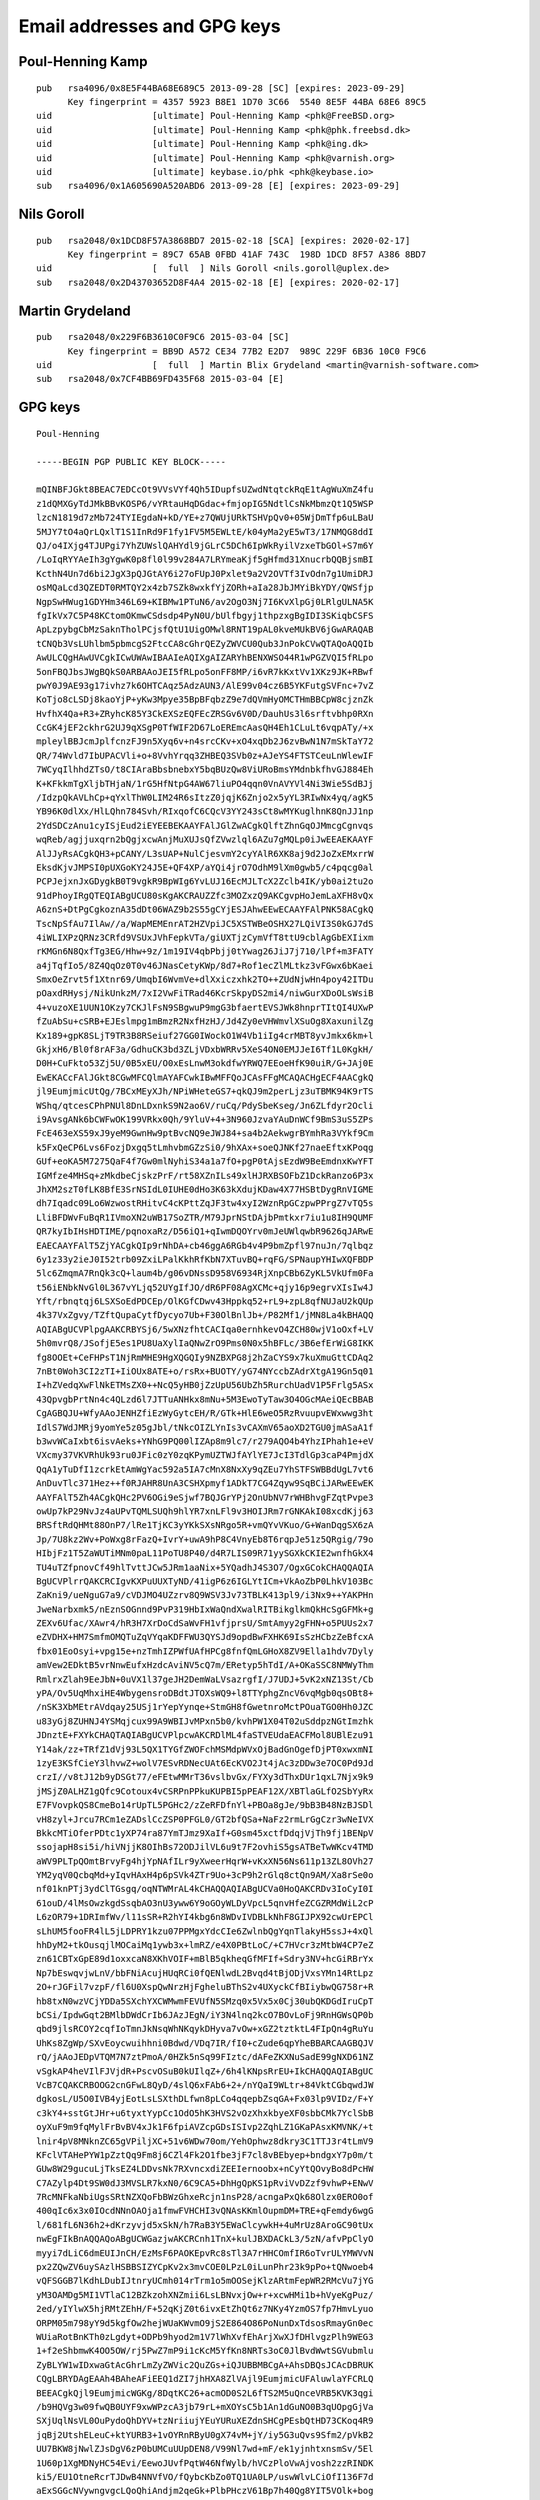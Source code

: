 .. _gpg_keys:

Email addresses and GPG keys
============================

.. highlight:: text

Poul-Henning Kamp
-----------------

::

	pub   rsa4096/0x8E5F44BA68E689C5 2013-09-28 [SC] [expires: 2023-09-29]
	      Key fingerprint = 4357 5923 B8E1 1D70 3C66  5540 8E5F 44BA 68E6 89C5
	uid                   [ultimate] Poul-Henning Kamp <phk@FreeBSD.org>
	uid                   [ultimate] Poul-Henning Kamp <phk@phk.freebsd.dk>
	uid                   [ultimate] Poul-Henning Kamp <phk@ing.dk>
	uid                   [ultimate] Poul-Henning Kamp <phk@varnish.org>
	uid                   [ultimate] keybase.io/phk <phk@keybase.io>
	sub   rsa4096/0x1A605690A520ABD6 2013-09-28 [E] [expires: 2023-09-29]

Nils Goroll
-----------

::

	pub   rsa2048/0x1DCD8F57A3868BD7 2015-02-18 [SCA] [expires: 2020-02-17]
	      Key fingerprint = 89C7 65AB 0FBD 41AF 743C  198D 1DCD 8F57 A386 8BD7
	uid                   [  full  ] Nils Goroll <nils.goroll@uplex.de>
	sub   rsa2048/0x2D43703652D8F4A4 2015-02-18 [E] [expires: 2020-02-17]

Martin Grydeland
----------------

::

	pub   rsa2048/0x229F6B3610C0F9C6 2015-03-04 [SC]
	      Key fingerprint = BB9D A572 CE34 77B2 E2D7  989C 229F 6B36 10C0 F9C6
	uid                   [  full  ] Martin Blix Grydeland <martin@varnish-software.com>
	sub   rsa2048/0x7CF4BB69FD435F68 2015-03-04 [E]


GPG keys
--------

::

	Poul-Henning
	
	-----BEGIN PGP PUBLIC KEY BLOCK-----

	mQINBFJGkt8BEAC7EDCcOt9VVsVYf4Qh5IDupfsUZwdNtqtckRqE1tAgWuXmZ4fu
	z1dQMXGyTdJMkBBvKOSP6/vYRtauHqDGdac+fmjopIG5NdtlCsNkMbmzQt1Q5WSP
	lzcN1819d7zMb724TYIEgdaN+kD/YE+z7QWUjURkTSHVpQv0+05WjDmTfp6uLBaU
	5MJY7tO4aQrLQxlT1S1InRd9F1fy1FV5M5EWLtE/k04yMa2yE5wT3/17NMQG8ddI
	QJ/o4IXjg4TJUPgi7YhZUWslQAHYdl9jGLrC5DCh6IpWkRyilVzxeTbGOl+S7m6Y
	/LoIqRYYAeIh3gYgwK0p8fl0l99v284A7LRYmeaKjf5gHfmd31XnucrbQQBjsmBI
	KcthN4Un7d6bi2JgX3pQJGtAY6i27oFUpJ0Pxlet9a2V2OVTf3IvOdn7g1UmiDRJ
	osMQaLcd3QZEDT0RMTQY2x4zb7SZk8wxkfYjZORh+aIa28JbJMYiBkYDY/QWSfjp
	NgpSwHWug1GDYHm346L69+KIBMw1PTuN6/av2OgO3Nj7I6KvXlpGj0LRlgULNA5K
	fgIkVx7C5P48KCtomOKmwCSdsdp4PyN0U/bUlfbgyj1thpzxgBgIDI3SKiqbCSFS
	ApLzpybgCbMzSaknTholPCjsfQtU1UigOMwl8RNT19pAL0kveMUkBV6jGwARAQAB
	tCNQb3VsLUhlbm5pbmcgS2FtcCA8cGhrQEZyZWVCU0Qub3JnPokCVwQTAQoAQQIb
	AwULCQgHAwUVCgkICwUWAwIBAAIeAQIXgAIZARYhBENXWSO44R1wPGZVQI5fRLpo
	5onFBQJbsJWgBQkS0ARBAAoJEI5fRLpo5onFF8MP/i6vR7kKxtVv1XKz9JK+RBwf
	pwY0J9AE93g17ivhz7k6OHTCAqz5AdzAUN3/AlE99v04cz6B5YKFutgSVFnc+7vZ
	KoTjo8cLSDj8kaoYjP+yKw3Mpye35BpBFqbzZ9e7dQVmHyOMCTHmBBCpW8cjznZk
	HvfhX4Qa+R3+ZRyhcK85Y3CkEXSzEQFEcZRSGv6V0D/DauhUs3l6srftvbhp0RXn
	CcGK4jEF2ckhrG2UJ9qXSgP0TfWIF2D67LoEREmcAasQH4Eh1CLuLt6vqpATy/+x
	mpleylBBJcmJplfcnzFJ9n5Xyq6v+n4srcCKv+xO4xqDb2J6zvBwN1N7mSkTaY72
	QR/74Wvld7IbUPACVli+o+8VvhYrqq3ZHBEQ3SVb0z+AJeYS4FTSTCeuLnWlewIF
	7WCyqIlhhdZTsO/t8CIAraBbsbnebxY5bqBUzQw8ViURoBmsYMdnbkfhvGJ884Eh
	K+KFkkmTgXljbTHjaN/1rG5HfNtpG4AW67liuPO4qqn0VnAVYVl4Ni3Wie5SdBJj
	/IdzpQkAVLhCp+qYxlThW0LIM24R6sItzZ0jqjK6Znjo2x5yYL3RIwNx4yq/agK5
	YB96K0dlXx/HlLQhn784Svh/RIxqofC6CQcV3YY243sCt8wMYKuglhnK8QnJJ1np
	2YdSDCzAnu1cyISjEud2iEYEEBEKAAYFAlJGlZwACgkQlftZhnGqOJMmcgCgnvqs
	wqReb/agjjuxqrn2bQgjxcwAnjMuXUJsQfZVwzlql6AZu7gMQLp0iJwEEAEKAAYF
	AlJJyRsACgkQH3+pCANY/L3sUAP+NulCjesvmY2cyYAlR6XK8aj9d2JoZxEMxrrW
	EksdKjvJMPSI0pUXGoKY24J5E+QF4XP/aYQi4jrO7OdhM9lXm0gwb5/c4pqcg0al
	PCPJejxnJxGDygkB0T9vgkR9BpWIg6YvLUJ16EcMJLTcX2Zclb4IK/yb0ai2tu2o
	91dPhoyIRgQTEQIABgUCU80sKgAKCRAUZZfc3MOZxzQ9AKCgvpHoJemLaXFH8vQx
	A6znS+DtPgCgkoznA35dDt06WAZ9b2S55gCYjESJAhwEEwECAAYFAlPNK58ACgkQ
	TscNpSfAu7IlAw//a/WapMEMEnrAT2HZVpiJC5XSTWBeOSHX27LQiVI3S0kGJ7dS
	4iWLIXPzQRNz3CRfd9VSUxJVhFepkVTa/giUXTjzCymVfT8ttU9cblAgGbEXIixm
	rKMGn6N8QxfTg3EG/Hhw+9z/1m19IV4qbPbjj0tYwag26JiJ7j710/lPf+m3FATY
	a4jTqfIo5/8Z4QqOz0T0v46JNasCetyKWp/8d7+Rof1ecZlMLtkz3vFGwx6bKaei
	SmxOeZrvt5f1Xtnr69/UmqbI6WvmVe+dlXxiczxhk2TO++ZUdNjwHn4poy42ITDu
	pOaxdRHysj/NikUnkzM/7xI2VwFiTRad46KcrSkpyDS2mi4/niwGurXDoOLsWsiB
	4+vuzoXE1UUN1OKzy7CKJlFsN9SBgwuP9mgG3bfaertEVSJWk8hnprTItQI4UXwP
	fZuAbSu+cSRB+EJEslmpg1mBmzR2NxfHzHJ/Jd4Zy0eVHWmvlXSuOg8XaxunilZg
	Kx189+gpK8SLjT9TR3B8RSeiuf27GG0IWockO1W4Vb1iIg4crMBT8yvJmkx6km+l
	GkjxH6/Bl0f8rAF3a/GdhuCK3bd3ZLjVDxbWRRv5XeS4ON0EMJJeI6Tf1L0KgkH/
	D0H+CuFkto53Zj5U/0B5xEU/O0xEsLnwM3okdfwYRWQ7EEoeHfK90uiR/G+JAj0E
	EwEKACcFAlJGkt8CGwMFCQlmAYAFCwkIBwMFFQoJCAsFFgMCAQACHgECF4AACgkQ
	jl9EumjmicUtQg/7BCxMEyXJh/NPiWHeteGS7+qkQJ9m2perLjz3uTBMK94K9rTS
	WShq/qtcesCPhPNUl8DnLDxnkS9N2ao6V/ruCq/PdySbeKseg/Jn6ZLfdyr2Ocli
	i9AvsgANk6bCWFwOK199VRkx0Qh/9YluV+4+3N960JzvaYAuDnWCf9BmS3uS5ZPs
	FcE463eXS59xJ9yeM9GwnHw9ptBvcNQ9eJWJ84+sa4b2AekwgrBYmhRa3VYkf9Cm
	k5FxQeCP6Lvs6FozjDxgq5tLmhvbmGZzSi0/9hXAx+soeQJNKf27naeEftxKPoqg
	GUf+eoKA5M7275QaF4f7Gw0mlNyhiS34a1a7fO+pgP0tAjsEzdW9BeEmdnxKwYFT
	IGMfze4MHSq+zMkdbeCjskzPrF/rt58XZnILs49xlHJRXBSOFbZ1DckRanzo6P3x
	JhXM2szT0fLK8BfE3SrNSIdL0IUHE0dHo3K63kXdujKDaw4X77HSBtDygRnVIGME
	dh7Iqadc09Lo6WzwostRHitvC4cKPttZqJF3tw4xyI2WznRpGCzpwPPrgZ7vTQ5s
	LliBFDWvFuBqR1IVmoXN2uWB17SoZTR/M79JprNStDAjbPmtkxr7iu1u8IH9QUMF
	QR7kyIbIHsHDTIME/pqnoxaRz/D56iQ1+qIwmDQOYrv0mJeUWlqwbR9626qJARwE
	EAECAAYFAlT5ZjYACgkQIp9rNhDA+cb46ggA6RGb4v4P9bmZpfl97nuJn/7qlbqz
	6y1z33y2ieJ0I52trb09ZxiLPalKkhRfKbN7XTuvBQ+rqFG/SPNaupYHIwXQFBDP
	5lc6ZmqmA7RnQk3cQ+laum4b/g06vDNssD958V6934RjXnpCBb6ZyKL5VkUfm0Fa
	t56iENbkNvGl0L367vYLjq52UYgIfJO/dR6PF08AgXCMc+qjy16p9egrvXIsIw4J
	Yft/rbnqtqj6LSXSoEdPDCEp/OlKGfCDwv43Hppkq52+rL9+zpL8qfNUJaU2kQUp
	4k37VxZgvy/TZftQupaCytfDycyo7Ub+F30OlBnlJb+/P82Mf1/jMN8La4kBHAQQ
	AQIABgUCVPlpgAAKCRBYSj6/5wXNzfhtCACIqa0ernhkevO4ZCH80wjV1oOxf+LV
	5h0mvrQ8/JSofjE5es1PU8UaXylIaQNwZrO9Pms0N0x5hBFLc/3B6efErWiG8IKK
	fg8OOEt+CeFHPsT1NjRmMHE9HgXQGQIy9NZBXPG8j2hZaCYS9x7kuXmuGttCDAq2
	7nBt0Woh3CI2zTI+IiOUx8ATE+o/rsRx+BUOTY/yG74NYccbZAdrXtgA19Gn5q01
	I+hZVedqXwFlNkETMsZX0++NcQ5yHB0jZzUpU56UbZh5RurchUadV1P5Frlg5ASx
	43QpvgbPrtNn4c4QLzd6l7JTTuANHkx8mNu+5M3EwoTyTaw3O4OGcMAeiQEcBBAB
	CgAGBQJU+WfyAAoJENHZfiEzWyGytcEH/R/GTk+HlE6weO5RzRvuupvEWxwwg3ht
	IdlS7WdJMRj9yomYe5z05gJbl/tNkcOIZLYnIs3vCAXmV65aoXD2TGU0jmASaA1f
	b3wvWCaIxbt6isvAeks+YNhG9PQ00lIZAp8m9lc7/r279AQO4b4YhzIPhah1e+eV
	VXcmy37VKVRhUk93ru0JFic0zY0zqKPymUZTWJfAYlYE7JcI3TdlGp3caP4PmjdX
	QqA1yTuDfI1zcrkEtAmWgYac592a5IA7cMnX8NxXy9qZEu7YhSTFSWBBdUgL7vt6
	AnDuvTlc371Hez++f0RJAHR8UnA3CSHXpmyf1ADkT7CG4Zqyw9SqBCiJARwEEwEK
	AAYFAlT5Zh4ACgkQHc2PV6OGi9eSjwf7BQJGrYPj2OnUbNV7rWHBhvgFZqtPvpe3
	owUp7kP29NvJz4aUPvTQMLSUQh9hlYR7xnLFl9v3HOIJRm7rGNKAkI08xcdKjj63
	BRSftRdQHMt88OnP7/lRe1TjKC3yYKkSXsNRgo5R+vmQYvVKuo/G+WanDqgSX6zA
	Jp/7U8kz2Wv+PoWxg8rFazQ+IvrY+uwA9hP8C4VnyEb8T6rqpJe51z5QRgig/79o
	HIbjFz1T5ZaWUTiMNm0paL11PoTU8P40/d4R7LIS09R71yySGXkCKIE2wnfhGkX4
	TU4uTZfpnovCf49hlTvttJCw5JRm1aaNix+5YQadhJ4S3O7/OgxGCokCHAQQAQIA
	BgUCVPlrrQAKCRCIgvKXPuUUXTyND/41igP6z6IGLYtICm+VkAoZbP0LhkV103Bc
	ZaKni9/ueNguG7a9/cVDJMO4UZzrv8Q9WSV3Jv73TBLK413pl9/i3Nx9++YAKPHn
	JweNarbxmk5/nEznSOGnnd9PvP319HbIxWaQndXwalRITBikglkmQkHcSgGFMk+g
	ZEXv6Ufac/XAwr4/hR3H7XrDoCdSaWvFH1vfjprsU/SmtAmyy2gFHN+o5PUUs2x7
	eZVDHX+HM7SmfmOMQTuZqVYqaKDFFWU3QYSJd9opdBwFXHK69IsSzHCbzZeBfcxA
	fbx01EoOsyi+vpg15e+nzTmhIZPWfUAfHPCg8fnfQmLGHoX8ZV9Ella1hdv7Dyly
	amVew2EDktB5vrNnwEufxHzdcAviNV5cQ7m/ERetyp5hTdI/A+OKaSSC8NMWyThm
	RmlrxZlah9EeJbN+0uVX1l37geJH2DemWaLVsazrgfI/J7UDJ+5vK2xNZ13St/Cb
	yPA/Ov5UqMhxiHE4WbygensroDBdtJTOXsWQ9+l8TTYphgZncV6vqMgb0qsOBt8+
	/nSK3XbMEtrAVdqay25USj1rYepYynqe+StmGH8fGwetnroMctPOuaTGO0Hh0JZC
	u83yGj8ZUHNJ4YSMqjcux99A9WBIJvMPxn5b0/kvhPW1X04T02uSddpzNGtImzhk
	JDnztE+FXYkCHAQTAQIABgUCVPlpcwAKCRDlML4faSTVEUdaEACFMol8UBlEzu91
	Y14ak/zz+TRfZ1dVj93L5QX1TYGfZWOFchMSMdpWVxOjBadGnOgefDjPT0xwxmNI
	1zyE3KSfCieY3lhvwZ+wolV7ESvRDNecUAt6EcKVO2Jt4jAc3zDDw3e7OC0Pd9Jd
	crzI//v8tJ12b9yDSGt77/eFEtwMMrT36vslbvGx/FYXy3dThxDUr1qxL7Njx9k9
	jMSjZ0ALHZ1gQfc9Cotoux4vCSRPnPPkuKUPBI5pPEAF12X/XBTlaGLfO2SbYyRx
	E7FVovpkQS8CmeBo14rUpTL5PGHc2/zZeRFDfnYl+PBOa8gJe/9bB3B48NzBJSDl
	vH8zyl+Jrcu7RCm1eZADslCcZSP0PFGL0/GT2bfQSa+NaFz2rmLrGgCzr3wNeIVX
	BkkcMTiOferPDtc1yXP74ra87YmTJmz9XaIf+G0sm45xctfDdqjVjTh9fj1BENpV
	ssojapH8si5i/hiVNjjK8OIhBs72ODJilVL6u9t7F2ovhiS5gsATBeTwWKcv4TMD
	aWV9PLTpQOmtBrvyFg4hjYpNAfILr9yXweerHqrW+vKxXN56Ns611p13ZL8OVh27
	YM2yqV0QcbqMd+yIqvHAxH4p6pSVk4ZTr9Uo+3cP9h2rGlq8ctQn9AM/Xa8rSe0o
	nf01knPTj3ydClTGsgq/oqNTWMrAL4kCHAQQAQIABgUCVa0HoQAKCRDv3IoCyI0I
	61ouD/4lMsOwzkgdSsqbAO3nU3yww6Y9oGOyWLDyVpcL5qnvHfeZCGZRMdWiL2cP
	L6zOR79+1DRImfWv/l11sSR+R2hYI4kbg6n8WDvIVDBLkNhF8GIJPX92cwUrEPCl
	sLhUM5fooFR4lL5jLDPRY1kzu07PPMgxYdcCIe6ZwlnbQgYqnTlakyH5ssJ+4xQl
	hhDyM2+tkOusqjlMOCaiMq1ywb3x+lmRZ/e4X0PBtLoC/+C7HVcr3zMtbW4CP7eZ
	zn61CBTxGpE89d1oxxcaN8XKhVOIF+mBlB5qkheqGfMFIf+Sdry3NV+hcGiRBrYx
	Np7bEswqvjwLnV/bbFNiAcujHUqRCi0fQENlwdL2Bvqd4tBjODjVxsYMn14RtLpz
	2O+rJGFil7vzpF/fl6U0XspQwNrzHjFgheluBThS2v4UXyckCfBIiybwQG758r+R
	hb8txN0wzVCjYDDa5SXchYXCWMwmFEVUfN5SMzq0x5Vx5x0Cj30ubQKDGdIruCpT
	bCSi/IpdwGqt2BMlbDWdCrIb6JAzJEgN/iY3N4lnq2kcO7BOvLoFj9RnHGWsQP0b
	qbd9jlsRCOY2cqfIoTmnJkNsqWhNKqykDHyva7vOw+xGZ2tztktL4FIpQn4gRuYu
	UhKs8ZgWp/SXvEoycwuihhni0Bdwd/VDq7IR/fI0+cZude6qpYheBBARCAAGBQJV
	rQ/jAAoJEDpVTQM7N7ztPmoA/0HZk5nSq99FIztc/dAFeZKXNuSadE99gNXD61NZ
	vSgkAP4heVIlFJVjdR+PscvOSuB0kUIlqZ+/6h4lKNpsRrEU+IkCHAQQAQIABgUC
	VcB7CQAKCRBOOG2cnGFwL8QyD/4slQ6xFAb6+2+/nYQaI9WLtr+84VktCGbqwdJW
	dgkosL/U5O0IVB4yjEotLsLSXthDLfwn8pLCo4qqepbZsqGA+Fx03lp9VIDz/F+Y
	c3kY4+sstGtJHr+u6tyxtYypCc1OdO5hK3HVS2vOzXhxkbyeXF0sbbCMk7YclSbB
	oyXuF9m9fqMylFrBvBV4xJk1F6fpiAVZcpGDsISIvp2ZqhLZ1GKaPAsxKMVNK/+t
	lnir4pV8MNknZC65gVPiljXC+51v6WDw70om/YehOphwz8dkry3C1TTJ3r4tLmV9
	KFclVTAHePYW1pZztQq9Fm8j6CZl4Fk2O1fbe3jF7cl8vBEbyep+bndgxY7p0m/t
	GUw8W29gucuLjTksEZ4LDDvsNk7RXvncxdiZEEIernoobx+nCyYtQOvyBo8dPcHW
	C7AZylp4Dt9SW0dJ3MVSLR7kxN0/6C9CA5+DhHgQpKS1pRviVvDZzf9vhwP+ENwV
	7RcMNFkaNbiUgsSRtNZXQoFbBWzGhxeRcjn1nsP28/acngaPxQk68Olzx0ERO0of
	400qIc6x3x0IOcdNNnOAOja1fmwFVHCHI3vQNAsKKmlOupmDM+TRE+qFemdy6wgG
	l/681fL6N36h2+dKrzyvjd5xSkN/h7RaB3Y5EWaClcywkH+4uMrUz8AroGC90tUx
	nwEgFIkBnAQQAQoABgUCWGazjwAKCRCnh1TnX+kulJBXDACkL3/5zN/afvPpClyO
	myyi7dLiC6dmEUIJnCH/EzMsF6PAOKEpvRc8sTl3A7rHHCOmfIR6oTvrULYMWVvN
	px2ZQwZV6uySAzlHSBBSIZYCpKv2x3mvCOE0LPzL0iLunPhr23k9pPo+tQNwoeb4
	vQFSGGB7lKdhLDubIJtnryUCmh014rTrm1o5mOOSejKlzARtmFepWR2RMcVu7jYG
	yM3OAMDg5MI1VTlaC12BZkzohXNZmii6LsLBNvxjOw+r+xcwHMi1b+hVyeKgPuz/
	2ed/yIYlwX5hjRMtZEhH/F+52qKjZ0t6ivxEtZhQt6z7NKy4YzmOS7fp7HmvLyuo
	ORPM05m798yY9d5kgfOw2hejWUaKWvmO9jS2E864O86PoNunDxTdsosRmayGn0ec
	WUiaRotBnKTh0zLgdyt+ODPb9hyod2m1V7lWhXvfEhArjXwXJfDHlvgzPlh9WEG3
	1+f2eShbmwK4OO5OW/rj5PwZ7mP9i1cKcM5YfKn8NRTs3oC0JlBvdWwtSGVubmlu
	ZyBLYW1wIDxwaGtAcGhrLmZyZWVic2QuZGs+iQJUBBMBCgA+AhsDBQsJCAcDBRUK
	CQgLBRYDAgEAAh4BAheAFiEEQ1dZI7jhHXA8ZlVAjl9EumjmicUFAluwlaYFCRLQ
	BEEACgkQjl9EumjmicWGKg/8DqtKC26+acmOD0S2L6fTS2M5uQnceVRB5KVK3qgi
	/b9HQVg3w09fwQB0UYF9xwWPzcA3jb79rL+mXOYsC5b1An1dGuNO0B3qUOpgGjVa
	SXjUqlNsVL0OuPydoQhDYV+tzNriiujYEuYURuXEZdnSHCgPEsbQtHD73CKoq4R9
	jqBj2UtshELeuC+ktYURB3+1vOYRnRByU0gX74vM+jY/iy5G3uQvs9Sfm2/pVkB2
	UU7BKW8jNwlZJsDgV6zP0bUMCuUUpDEN8/V99Nl7wd+mF/ek1yjnhtxnsmSv/5El
	1U60p1XgMDNyHC54Evi/EewoJUvfPqtW46NfWylb/hVCzPloVwAjvosh2zzRINDK
	ki5/EU1OtneRcrTJDwB4NNVfVO/fQybcKbZo0TQ1UA0LP/uswWlvLCiOfI136F7d
	aExSGGcNVywngvgcLQoQhiAndjm2qeGk+PlbPHczV61Bp7h40Qg8YIT5VOlk+bog
	Gn6Ug6LYtbKXOsuRfrRqRXQGv8m94Jh5CJEMvy08/1OP5tK2cAPDLc9ZbTMGX1Hn
	CQkPLwuybH/KL+UP1QUjUKfnAR0h+khrpdQgmeKaGO1Yu5/iX0bxX+XsvNgopl6G
	3FE6GShE8xcTqr0p1xhMQ2iS5MmogpDYfWWZzEn73Me+UZFb1ad+Hs12vVlMifOh
	BQ2IRgQQEQoABgUCUkaVlwAKCRCV+1mGcao4k1abAJ0ZF4AciYf2dUH4Axscj1iG
	JjSKEwCff1XHlvHdZPbgIwZJkivR9fdAvD+InAQQAQoABgUCUknJEQAKCRAff6kI
	A1j8vTeHBACMvzQIwvs9jRlkUZ+uy4orSJmjT5iVX7WF8qmvDkpK60vyUrIDHb6e
	iR16PEiGgY8EufD1Cw8B9VH+Dhl7hXU0YqEHuvMYOyWzK7o6axfoBwvxixsL3kjZ
	ISarGdRHkKFrwOG8n533v+WFb2HFKYzhPX04FQvKs+oKOqcovgVym4hGBBMRAgAG
	BQJTzSwyAAoJEBRll9zcw5nH3J4AoICfC1BaUNzNCHejhvcQYHCzgKt0AKCTQ5y9
	EgqzzlpCElWFgESyBWfAz4kCHAQTAQIABgUCU80rpgAKCRBOxw2lJ8C7shEWD/9H
	95D+JYgEOyszMA/3QZZhsTxKnGfp5I2vFjYiO0TzynnL+QAu1aAMW/3q7tc3paRS
	eIYsL3Qc25deFLSI7jJTMc8HV1vk8Zsl/jbG1kjocR7+r//plfvAu64pou7TulQZ
	udtcZ73GSPF5VB4jHWTGWV9o4t1M8f49nbhqbG3DNxhWrue+Wfc6o4kv6KCwR/Bj
	e4ueRnSCMUAGuuGXGPIrEXnuzkMot2Y0EY43oXRcu1hpBRX4IxmtlrVTkE0FcqDA
	mSJIP0FFVShsxeoYls80dol+RGfQzU3wfabsU294Uf585bYFAPEg7QY/7cH+5h5L
	NiP8Lv49jgcg9UClPpcKEWunCNR3bKo5+7/vEs+HRUpPbJXSfaih0bdXO23kkzqm
	P6skulif4XxFKdGoaeaYaNIcF/tuyV36zWw4KaVFPuPA2EK/n1CCe1Kq1E82y+TF
	aoaypf8gpVWdeIPeVykttu3Tc2yObSH9zh7t2erc/5MeXeyfJCriFkRZAc8xhiW1
	HHAasLwFvOBPEf92l15/sD1meyMV4za+Kdt4Zq/eDG2yOz9cLLbs7wZro6JVGEnM
	XjGbd5FNUHwjyPIqSvDkKwtRxz4YIyZSBS41ykXkcWI60cJewVNuHSDV/+ZP7Xrv
	SHkt8/H5fBejB6dBzObSroq2Yq0GHKIhyDYoogFR/4kBGwQQAQoABgUCVPln8gAK
	CRDR2X4hM1shsoLXB/QMcCGP/v51bDryac58E3YoNw0iI+tdKmKLhfc/LV4zSg3M
	4UEV7o5QyjZHQQ9MuxZKAWAywRkLvMgG88lu/DT5q9yCqBtIqrj1BoxzJzy77IsT
	kDI0Nm7iN+r1UxjPQvhicGtThzIHBmGz6IlIuUEoKE86fdhppHc64tndd5Mrmggc
	sfam7KQ5IQjBmC9JXdeKikHhEYTonDefBOGxfrqRvcJPvqbtNwGiUZqlRnIOpptH
	bFQ2Jn/a+UyrAi8nTNDngs3CBG7DcYYbONW21B3oizJUlAYrUrqNLEcU8uhFjnrx
	/rgQ/OkydXTBdhiQtHnt1xwTPkfAsPs9CF5rMrCJARwEEAECAAYFAlT5ZjYACgkQ
	Ip9rNhDA+cZ35Qf/TqVFix0NNF+1Zx78j/vkmnygjPJlBc+o5QwdymPwuQjWt3PW
	PKTupQVmX+MIT2+FoOfsGLaxUzwMED3EpuAlkWv7OkMYMAouMKrkRLVT0KEAO64t
	N6D2C6gsb+PN86dCUZZ0pEUYGEI95TW+2aGvNoU7HeMqyBaLJWE5FDMclQ2Rqga8
	BHJdfPElJmhpCPseED2cMwqvus2NVq6/jI7jkLq1EYP8NkOXjs1tZActegSee33c
	B5puajHjolf5o0wSX3nFxvBM8bX0nZEmA1w7z1pDvQqGfV8QEXUm8u8FENuxq+jh
	3NnIIDeRnZnPpjjhxACdb9MON0mpI8q8oWaU54kBHAQQAQIABgUCVPlpgAAKCRBY
	Sj6/5wXNzeRcB/wIBgl/nPcwpUKbJkgRnmP8TB4T/W3gtCECYIM+gXE/SoxyJoaP
	zU05CkVtwt0mLhllxeQ2DFbzQFPWUUEz+PwW3Qwqm/GzSHmnYwlJ3QerHQ5suBzr
	KcDAAOwsGeC0xwANaD49E5AskeAiYpJViXFhRwr+g4rdS2nWdzMhTRtL4khVFDjN
	05avZL2buhltBI+VVSSHfjnL3IPROlYBXOA3mPE3ZISLrLslCCLKzdmHxxIw6UF0
	rK/HusR3PLpDBlmubjQoQ/vPhe76SqUj9kCuegAHACZ7IAGTPYNPpLytZozGIM0k
	58TQfcXyks0lFZr1wwSmjKWUCuLF0BYY7Nu0iQEcBBMBCgAGBQJU+WYeAAoJEB3N
	j1ejhovXqtYH/0FNamIqbGwZThhMUqCc0387ZjnNnX8I3X62D5mY8cTcQNomT+Bn
	SbtK/lJMZU3omTIMHK9znrywCrJCB1y+zMJGo6Z574Yz/P1cdlAvNAQw9u2/f/s6
	cxNQrMr0dXbSHCrSbLX7b1234KDipP9nvrw3WJAO3sJteB44PvB+8E5NNzkuC/35
	sbBB4FqANVMQ+3ucphhQJLg3IV2UpTmWsuiuVS0uoG8eX1NBHCfLTfQc3YkLrDWz
	upwCpQu+NhU1o4WMfaXBu6rJYUxV9slh0uc5rP5zw/1x9bGBTaGl5y5rruXQNKPv
	i6JkZSy8ZevAVieEhK7R+/BxhfZfO3VV+DCJAhwEEAECAAYFAlT5a60ACgkQiILy
	lz7lFF2U+g/+I5Z1jRRdFXY4vX9WkrzHQMFBVvId6gkxOjItrJSD2mWTCictf/ed
	d21jPAA8N2Bs3fu6v/M4vjWJCQsRwl6MeaTKIac0pg7yPvuKq7VFVDUT3IvzW2mQ
	jf/L0okCIzGshKaAtuvf9Oa/jalJqhA0i8kQYS/ZytxIFXVoRzsBVXjElXxw7ES8
	1KpGGw1U1IomlAzkHMzjSMW05jqBrDkKRIrPighmPeYwFlO4IThfQBVx7UHRYg1u
	GWbV/Sn5HTYTmP8YPID3TDVHYgEubBn31pXdXFS33Jc+926l90N7ixX44ldl7LZ5
	L25M9FQdeY0MxKFi6A+S76VzRrcsLU/uzOC435caR3MnFUUPEtKQEvWMvLMsw/BT
	3EyIbUQsM61YTqQvJ3lMkiQAExlWsu1N/+kGlM+iCartW6VpJQZCaAUNbUO2Rg9c
	O7MAARmyp5iG+G1TZ6JubILlgZCZ6JyOE8MvTzLAvNlF2yVAW0s1F3G0NJzCzl38
	P7SFioyp+lYnq1Dv/QNdBIb032RVik109xau13s/9nLjefqnTQ53xrylxMMjQ5xk
	0rcVcAS7mayWfZ8yVKi+O3Ir8ZcAbxaSD3/hNpkuhcB0/C0dSawVdoAoRFJILGRC
	o2hkZlA67juZHngUyjbMDvdJ6F6+uPWZUIUTb8NtlsUrRrPsF+XpCkWJAhwEEwEC
	AAYFAlT5aXMACgkQ5TC+H2kk1RFHQQ/+IZXQWuGZmITMdpOm641IKUsk/MIqWdHm
	EcXrElikNJxgXhcHsCvEt9I98QyJiAffO/7SCD2mlYENJ6hobdo4U8dT+u7t4AVn
	ly2TJRnzE3pg2X9EVtCBWB4SaLPoxi+L0qRpsWEDry8DKN1HG6SEsggYdeGujOOK
	1+ns4dX/8MKlksjXhbS8/aIVnsTOvnQLJopTWfGdMcEQoT3QkoW4kNrLA4I3SRjn
	Y/IsYaRJwkr+D+aSOnjPKmc+ybAw09ugfr0WQIW7ELE06VMFaHezZ4vrnszIwH+i
	u/qqwdMKOsF/vQ4pVKSVCAwiY90NgkYtJDFKTIA7VvDJAGyDjuYL2TI/FgnMHcdN
	7LH0T9LuTwuwuUpOsubVMHLYZ1WLlupLADzLRhJtH1bWTj5unR2pD5NpLOiIDL3T
	UTx0gd/0DKCfd+/O56T0qyjEjgWHoE+Hg02HaDkKsJ9o+Bkc+nst9kA4TxvSksZQ
	uXdH7ExNQKaHLYooeD/M9pYY/UsIkI3jx6LE1MZG9HDEWmIPNwfdLzOemMTWqTMn
	WHO8LGPbP3D4oW+SW2DE9Jcqs4kFtj4RFMyQi7X3uIIKzQE33v8Y0ItNzKxVYa4V
	jBbIYujberPPVXhY6kNOEXHLNpjhUmYvXmrUZCZ0h495sBtTrsGmsxR9Yb2tmTgD
	ETeetnLn1FWJAhwEEAECAAYFAlWtB6EACgkQ79yKAsiNCOt+Aw//XH1RTQkq+hXU
	YUIfJO9ic+Z7gKdYFCqvqzVx9XbXbHVtfAMpUeo24D9qGB64Oq1zH/S2XQi6H/R0
	vdaXgzshb4c65hwiB2Iouc75wcjZWW5XpkU50u3NbHGUZvRwukk2Jr3nWR2wsX5u
	h9ll177gmxmF5ssD+0gkX8bziPSkEcD3ymEoTvfVe0OISqnzYCCQ5ju1zZ5Kim09
	l9OFu2H8hfKBn2aOs4G/xHF4yZbO1ZqWOR0am07iDY9+yIkLsTIWl+glCfrfBZtb
	sexJzsUR9qpn0IHYdvDl/WLA3MnuApDkcORGCNMhZ4n27uX2ZbKvTa+4FoX4bAZq
	5XtLP6ltTvr8wQpca9VsJIWoKxWHwCEO0cE2jSxcHKl055jik364M8kgD7Y7HZh9
	AYB0lHQIWROu1C/BTVl/pias38UTisEcKzANPoDb/1P/4O4LSOMvV/rM75iROeqY
	Id71zB6jV3byZAKTPur/ttTaZQkj+ERzJO7XzVZV/OmuWctvxhkFavrBmK92BpCD
	OUKE8/LMtQnP2F/Yzlr/rE3l2YwcPE1wa8mxEy11o5A1tYJrMjp9L3/fkeIDBND2
	YVG0R9V2p6SsUEnz5RFjoj0q8pHuf0Q4cfX1L5A7+pGHxaZQEtumyFcJ75AgfX1F
	yRUdJCv96DhusoJfV+1exdJzsa8iVl+IXgQQEQgABgUCVa0P8wAKCRA6VU0DOze8
	7ZeUAP9tGdlfLcG+wwPw5DIgN8rHtt1wCTAs48fQ/U3FNBdtQQD/aqxlKp2hf2Es
	lCebUlAWftOFKqum1PnLyUfnRE/022aJAhwEEAECAAYFAlXAewkACgkQTjhtnJxh
	cC/oeg/8CSPmV5ALxRR+6jsJcewUQ8tN1yD72i+qvWM5KqL1Ig5GZhEMG55R9IcY
	ON3wEY4UhQns3Zcex010PZxU6boG0mj0NrKV1I5JZCQPfdmgch/vkwlHY0kpEQ/V
	Z21u20fFWcNsxAGSwHY2zfpZInWhy60AUbfPR2HGw8HGgVp5joPDMk44uLk2SZM2
	rSfjPYiUiZau1fdzD8MAZQDGy9Fgv0+Wz+HQWWEwjy+YRp+pG3ZmSpQ4lF7LPKAH
	PnD+iqpoTbXrzmmaxImTTPeAGqkGZsyWNjEQKo/5FgHpmMRdfxjBkyigfNY/mFeR
	+kwkydQPUmUHvT6QWGocLum/3FE2ARREzSIcw78eu/6WOMrRU0BS9o/lPlteGRC3
	YI35dlOaw6RMw6zGGaWznjkk6tp80T2lolYd9Yvz+Qeh7Tri9YFmQh7Rn1o/dlOL
	8iaW0dEzQMIh7IExodZfBrbp1Oh0rxQpRhBnruuZfRQRKlvU+3AEdcrjpbCtxDnt
	KotOmIQ2yLgXBXNT8tTkgG9dTq/WK4P2VNVh0tE6i2ZIrgq2i28+TJmtH5/1EVfG
	p5eDH0bWUhrLuXMVsLGT4yPyhJynhyHc7oKZ18/Zx1WC2jLHFGZb92Zwrwg8q375
	pk/TFzt8y0f9oE7UgSScZsZ0uCfkNfzQaIU8UFcliSMF2d+wsjiJAZwEEAEKAAYF
	Alhms48ACgkQp4dU51/pLpQNMgv/dfQLbvW+iw9qfFIwY92a+ti7FZnEQaNrvtyV
	yTP4b5FeOKwfwUO6IYn9XKTCfk65n4csVaqGl8VjtEOseJ3t8LU2Y5Y3gn56n9iX
	buL52y7g1GubRwsglQOX3Cgz7CWNkV1wuaFOFlYObvJv88hcodQuzdy716ar3q/F
	wQPcwcTUmrft+RgJIrQsMw41ynbA3yahtVlM9GpLhqhKFWUY4GQdRTSXY+7R2ucr
	tlGqPDsDG8EGaemu8zIDjTWqrcsWkRz4a5TxY/Ni3miK21e6d+mLEmvOhCOdKZsb
	qcyKAVC1Z3aeho+u+NlcuKosvlZZtNJpdWfaJ2nNGg9h0c69IMAQ2ACHlfGDzBSI
	DB0Vah2m9+5DMammE5ypU5w/U7pe0h/HKe9Y+pFhXIxuW+icDgwdCXnjaByYYuYK
	7fUJ/daA/6/QsQgoMZrGw0n9ZS/u0ZrsNyDKBj7GmFv0k/NGNJOmmF+v+k/gqUBg
	nFEHjpKE03hyqOXIR0tcXbFBLo/GtB5Qb3VsLUhlbm5pbmcgS2FtcCA8cGhrQGlu
	Zy5kaz6JAlQEEwEKAD4CGwMFCwkIBwMFFQoJCAsFFgMCAQACHgECF4AWIQRDV1kj
	uOEdcDxmVUCOX0S6aOaJxQUCW7CVpgUJEtAEQQAKCRCOX0S6aOaJxVQKD/9G1PM8
	Z7uQjRO7RHlK2x75JZj5mbK6STPCqinv02teyJYj/TeUJ7iMitlRkZCccnnta3W4
	anc+CEXzvgjpn68TPRbQV8jj1NW0lox2mWbJpcQSMmkxmmSnFCD02ZmPtS3et81W
	LxfS9Xij9hfD88uvNWUEb8Ikx4pdBFcG2m9XNHewk+EaZZcnLyzTaa6bClyE71xS
	vBcovTrsNw8U/ZcTW6y6AUY1qz135Fcbbyj7WCXEl0MXvvEguxmyWXU/N03ppNpP
	6vQqzjqRix7h5QkoUY1nCrODSU3emg0QsEZlddYx/GRtpNbcWyxeiAG6j1aejT8B
	6pdgp6lDNzpeX7vCUev5Lz4YzuDxly3KWQOWza1MGGcpo+smkAcHXyD1fqJl5Q/N
	J1eWglwBwl+vo7n4xTLHzJ5jG5lsVbmUVyGzQftsPyMKKTYyC/+4Z4iBDfoWmiz3
	8XjrX3+CwS02LV/iSWiyfm/vvaRDfxzTv85wpA4pTHyVDbuebIA3IwgT+7SX36vo
	nfqr906ZFGWy9ShBGTDMtVHQ1M1MJVLVI45mOt1lAw+1nL6Za3m3rdqCyidFaSQ+
	EqmMhgzYtN2BA8mm1Y4KAB9pJRc1I4dsknER7BkAi7Sh7Yt37YO+qBEJL1rZaNKR
	Y4o5V+V2R0ABI1Kk83xClGkJ5wU1IV90LZwjoohGBBARCgAGBQJSRpWcAAoJEJX7
	WYZxqjiTEo0An3+G+GiSoRBKfgv/blczC+NF1PQ+AJ4jTSqHgkmIvPIRvNIoLK6h
	FdKJx4icBBABCgAGBQJSSckbAAoJEB9/qQgDWPy9mgED/0j6K5bDDf1hTCmaqHoJ
	wxIVogGatQmEP5CpfBwVcG7BD6E25FoAhg5kVLvwfyDK5ARYNcPApxhJK+WPUvlM
	iSes8a7Lw1RiWzA+jGE/n97VuQEAXSoN0m09B+WDACZ8q3el+i1B6m5p00KTayNI
	UtwA0/qoSCrUrKOSbnKONGeWiEYEExECAAYFAlPNLDIACgkQFGWX3NzDmccHSQCf
	XjMSA/6iSF0i23QVE9xw9JDE88kAnA5UeCvx2daTlJ4b7Wsfg6uj54x+iQIcBBMB
	AgAGBQJTzSumAAoJEE7HDaUnwLuyiBsQAKbQWlZr3ylOk+Vq6GV+itWskL1/IpLc
	NZHT/pH0UI+bM2a36XQcv2R0gOWurXtPUvvBrUG2Uj36/syrjTI9UpsecjYauacb
	rPRMlkwSxxjGbB3M5GLjiZdZusEHbBF7Qq2C2IgyWXiDVzEtuodKZ0CaXZ8Jpkep
	jhx3KEuzWhuL7QtpNqRWnZf/Yn2AUbUqzucciATI09ikpdz7ODF7qFtJevto9Pm+
	klFaKsW95NjmkLetmclsks2MnLeDmjdai6JCBVz0wgj+ZuhTx4Zyx4Zg9Bo3OI0Q
	eSNd+4WBJwOeZrl9EFNufPygU3kLYqI3OEwasvPlBHuYe8pniu6fU/2FG7YONuY9
	jPxrMVlfMRheBlt7tXYDCuvOCI4v/oGzrN+2Nra0QKekL8GqJ3HA4jcyZCNa798h
	f0xPlp5nMv6ruA/AxCxfuYJhhhccNzsu4zd3bsZ+zGFVkwzybK/hHXdMnRQ5u12/
	YIZq/t4jajIzd467FFOXFpInZhi37WYOknql+8Gwftnal9z6EATJJmz30gxkfR/c
	vUpnsA3lDjmVn5fUlLKDz6JpZ+4L0pkmqFvuXiZ5yvheKn9OS4t5C7Q0D/CLwkQA
	XherxK2EDdDVhZFt+H8Ro9b/3IFbweAS9EZWsYoPr8pjLtAzxhSXksU6b1V0YlUd
	hj1jf0atR7FWiQEcBBABAgAGBQJU+WY2AAoJECKfazYQwPnGICsIAJQoERhHKVXs
	pS/dCFVoyOE+VaSgRpx5Oh6TQzSMnUIleetepSwYHsNpG4ey7GwYsoyuh/cqnvGO
	wJRoa61XV//3CAL7tILowmiEr8hJmtP0SseKRk1W0j7vcEfEXBwBuf2MHKBQksIn
	F08s9ZUCXEVLmnMYs7J6/JPeAyNTnlQhMwWvu0/tmMbu+cT3c/I6IYSRzTCvkylG
	Ryi1Vd6RwLl5E0W+lq6YIec2i5d0iCrXh9DsdCdb39+4vrKqem46QxZfbOIx/BJ1
	bth2uw8FeIco9cvwsd+xGQZZteRGQ1oFaXf59HlL39Xa5Rfm2XndaHYLb2Hi0DdT
	EwBRN+O15/qJARwEEAECAAYFAlT5aYAACgkQWEo+v+cFzc26Igf9EDQu5UqWGYaE
	0zrx0QADhG5+qrT6J5/nlsEfnSdy2GMkyMQgAg4bMTBgKWaYAI1FF2ic9af0L7zc
	6DfRaQKxztj6P7l6QHbIhsABC3LbOJklNatLV0xDNz/LN1165ptA3C+huHbKrqbY
	7oSKoyDAD+ScVX9hhH4n9cU2NRQOoHNL+FmZ94LvbCc8aB8Kzfg5Ps/yOvBv/NOx
	IXTtjjpQedTGu/oxy6Rj4EAKMMIaHdBu7cVfd4yfh2WtDm1biJ047I+uazXwZa1m
	DrA01UYP8w2eljCZaBZi5wOBrerdjSvemvOda57vsGCzooMURuLPCx8QgYHURwlK
	SvaSlPHp5YkBHAQQAQoABgUCVPln8gAKCRDR2X4hM1shsrcFB/45PwhS5p13Lq0w
	k8hyMwQ5NEzpwYvPRYItrEL4wr85Oug3ciBDQbFVt+n7yA9WvAUVe0r+FbsuPmPg
	ksS3ZnA/j1lVyN+exrdkYvvUoOlV7UMT1hOu6n3MYowBD8zBJObjMUySd70bKh+i
	XWAagnDWnQSxDAdSgiRTZveYlv4tIVJ3kl5TcLRyV3QTTptM0J48tkvcPS6FssGe
	B0L0aZNSVKEFlCbBXFpbwEXOBLvS/KJ0Zx7WAJ+Xk5/FhQGsARlwVOatjq3moY2l
	kVRv0NjKotAqI8+1tP/Wd5xlgZ7MxK6AlYYz4F6enoLU1cf6URVVoGnCO4vpPFTB
	TXuM4MKCiQEcBBMBCgAGBQJU+WYeAAoJEB3Nj1ejhovXwxAH/A/Av/sZ2O5enbde
	xhvv23b7GS2OMMFCVrW5Fsqbi93m/hE889JIP+dodAjVDo6NTrOK6QAkZ5X9qACg
	gt3K5lH8VrQhY3O7cPZTV5IshBn2OYQz2Wsn1iEI64fzXT8/qDU1G9BvMz5u2rgT
	FaEdWcFrsFtgbeAMmZ+XvXKnMFIrfpBlxF0B6q8fvaWWSVSHZKPpmLM+0yoiRzIG
	xcIJm7Z1edlQgx7JVy6jGqQ/Zdvl37F4++8KAEOs1bjFUigWZpwHkRl/v83XGvkb
	9HpHBHitYFEPgEwuYmI8/h4EKwQ/WpRg4pUNhombVe5PaaApG7buMtK6XlPGRW/2
	krQ8IUqJAhwEEAECAAYFAlT5a60ACgkQiILylz7lFF3WTg//dpA7S45Uykb+rouz
	W0R0nZJk2YHeRBoR5PHnPvLY87RR9cwhG9vbxItf22dHLcTxU6aY5iIQaaZf8ghx
	qUddIxYrJCeVRDkzPflMDArV7M+ItuGQwUFBKxKTfiS5nuxVndub5LhWdD1ftAs7
	txWBoGF/iT1bbhN7Dz+SCxnvi7W8Cj04mrlZ08quozSPt5Cy8EEUtGcNEFnSyP/R
	ApcIsWik0bkjzqIVEXyepWsKc3S/yec9qGXq5/DwRQTJ157j05IXeowunIS/yM0c
	MF7ys14jEdr+H7q0IkqRi8bWxBeS11QGD9GMQCmdgIuiVNMTXrhOfihLYg26Cw/S
	cf64h+46O8EH6ZAodGej2woZkbg2dKpo5Wkdnx/Yh3GMlMHjF72f8z0iF0qF0J3K
	dvXvWQW7fawwowhpIUBQ5zgIsaNGe40HhSa6R+MdpEw0N5YwbIKUhtj1SrhtKAyq
	b9q29tLLNXoObtrvnU6Co6RA6/aXLxkf+0hNmCMhb35ZL8vNmONBSKBQFucmh7i8
	1hXai5tVpUxbvmv+Fee93WdwkYPPUxGxS1mKQ/348IyWnpAkBW1Gno0UlSvgxHYv
	VVCp7gQc5fXzif+GGXrlq/Be7a1DcWxq3vr6ZV9oQvZNeseWyJA3gaxDBZHSneHN
	8Ut9RBzzBCTXDONCC1SW6ZyO7GOJAhwEEwECAAYFAlT5aXMACgkQ5TC+H2kk1RFD
	rA/+M0PUWyNx3t2aVI4+c06bFslEtKy8bbl6y2nsOiR7p5ygRMY2RcNQLy1M6nS0
	kMuZ1EpuNEeUmHpWx1H7j9PL9OqdDAe9g7adU0yldsl/1MnUoCRvaPHmafmhVdus
	ouk1yB0IGE9PnDqwsITCrS7QRH2BC9tIuNHSXQLVE7fJTNnFJ2O2HUR4yXukwk8z
	T0ULO88K1n428d97Uvp6YkAH/SHdvz7PUV6V+LysWESx32GsWzetFCr7Ko+oI/To
	79mMjN8VsUGsDPuWU+UBG2K5qTHlrKRn6DFjFbrnXwBVvlY/3n+R2gBPA/3iEF6n
	ObjREDd9dhXhI80c/B63H+V6NByzPdKoWLXUEsyvaMInMyUz9v5e893Z3Ay0izaU
	sXR9ZpRAemsD40Esv9UbtPKs5ny6migpexPMR7DyqJkS0A1zWO4BDQkbkeIFo7LN
	bWoLby4YeB1irO+L1fT8HBtDIo5kXkqFvzCnw69il/l2YDeQSxia4KSMKM/aSBX4
	phsmggJWi6FwJHjawCbC0KJwLbm75gdyODs2Y1ZybP1kLprO6h0LzsARnsq6x/mB
	g0eVOcDcWGYxb/S4UAui/0tN3iCrGGeSUia80FimbmaflOktzMl2yd89+69XZJym
	sVBtW3thB+XBEaWoWfIOm3LFmTss0k2xppuR6Xum0nwSDGmJAhwEEAECAAYFAlWt
	B6EACgkQ79yKAsiNCOu0Eg/+JN+Ws/H6V0QXL1RbjrqHIJbSdGvQUkxcWPjIxK9s
	NVaVlTWTB/z9dm9ZhrGHtv+iTb3jc6Al99D0q30H4lvMTYbQf7z2VgHivn+lDdZb
	G52NmoQVUCxeSiR/g5Deqj1r+FpXP04Zh9ns6fhC42aHWlrF3taaC4J9f54k2OWB
	3b6+b/UvdE3I+/Z3C889ng8C1N1OmdkgS4zRDLxZeEZGKhf5jWTLeI2GYrAZmACx
	bB+nYkwocovPQornCMfip8EXfMVgvClnOOxqzb5GjxykPI9LiwO7ISGbqS3zgh2g
	wnMM6awkhnXNtVdyCdpqw4M0fx1AdeItyBb/ENtgE5riRUhzOKP2V7U6MDaTAGRF
	dcELDVKdlHsCGz5NdlmtdjR3Wyulh5HHHrF9tNAhL3mIuOuYRssMb7IgJeF6LNil
	pI3e7wfjFAWHrleIZuiGZzS2rrUtyxYf1a6c9JQDwNg8no8n57GO24P77Zga80UT
	H46vl7PeYejj8Ck/tF4y4+vd0x5o+4FwZvyEoE7EIieAszmnaiPsA0rBOMwcfB2r
	HOoq8uXTvC0wYEaj6maOhxYPj0PiRbNYGzh5B41LW3TjJ5AxbDqGIKRwP1xCUmsm
	FxtGmACCZA2OTFdC8XU7dXGsb/l0f9SG4BQe63YuJklpYSLdYTHm7rdFRQYv8ZLW
	F7aIXgQQEQgABgUCVa0P8wAKCRA6VU0DOze87VUKAPsEXFpQvAfx/VEhHrSW/T1G
	mSPFJz4Q9fn9b4VA9cKZdgEAnNxv+WefKXPRqIs9onaTDj3Z2QM2sFqzYm5cPa76
	OA+JAhwEEAECAAYFAlXAewkACgkQTjhtnJxhcC8yCg/+OhypFLYMrB80Wed/1/z5
	b/dHmraEgL7c5SX+FHg3CSCCEBV0eTsH8LLFTKJ4iv6taqzs1+CNWoNZxg315rYi
	GhDZEHjzV/MV9/haIegHuTNd8R3nKo3bA09TL2VpfLv3jxmjdl3bUq3BkIqvS3Gq
	e8yFpSPQmGFLpK+Sq8RGyvmNQc1ri5MKSPL5Isu754eIvIdku6lC2SWC+It1I97u
	igX0xCJNkcwvn09rFTTUfeaJcBd30K40copaypaYfyaxtKlI7jqsPyRyvDKRxSrf
	AFnHRa6QunM3AMos7Da72mCHGrmoVi8f2FGfsPWfPAgT4spSCO16FIKrOLflMwoc
	a7Cwayzu3WbMVkMhFDVaFUFAVqgCrnNAQB7ZwBpUBL1Kd8evfdkUOJP7lJ0JDdKN
	Q2XDuPwm26Xm0IQD4O9ma+1EnkRB4rJfUVX3kWI8HitDpOEUZbFEd1QwTVsCCJ97
	KG0jzuTY99ffNJZyxu4Mqg3fsDj26VxMGTviKhz17wLF5vwFfebSAwRDkwr8rLmj
	XMRmah7HGoBRdlEVP0Wu8hceBnfXfVEc7BQAauFxnSHzG2dkXtM+GfOgl1yM6LFg
	EB4AWKHO2Z9Q+YK93+qSrJFgcuP5sGrEw8vHEd8Bqs4SlUn6xkGnlVTOoClTArDD
	Glr/+SKqJdxvFH1RxPc6gEiJAZwEEAEKAAYFAlhms48ACgkQp4dU51/pLpRETwwA
	rvK5f2eyshdmwyWzESLDZdFX5WyC6GV4i2BPsn/IiKWc8wImyo4BQeIYj7ohS98a
	zodhIdb56djEpR1hkLYrJ7XedgnaUpvuXvvvqIR2aS7gGNZn1zrFOZtjIk0bGa/5
	89pedRNz7KJbFL729emmTinEmuN0Yn+dTOYakiPDdAvZHsuIExylDakeltB0OZSb
	X+IZfEl8/rz8mVMS/789H15j9Hv/Y3trjx2UGfzgw/9cvHqzDzp0HXctyA+zmFrX
	YZOj0qGsZIWCq4SXeMgWJdZ1d2rsEfgvwtWMR41FV1zHfAyqB00Rd96ubka9GtrS
	aAX23QhVgqaoC5rhKVq60k4Pe/egrFiasxl0qqr+ZbGVGrX/zJn7plgBJVeB2Xod
	j+rpLGVRUGEbe0GEZbae9G7M37yrZsana66s9AgmZxFY1T49iJphfa58NkQNmea3
	VApm0I9XdiX1NQa5eMyeFUMQ8CPMmQQcez5GQTgqlCuW9u1peW5FUFYeXBcTC8cy
	tCNQb3VsLUhlbm5pbmcgS2FtcCA8cGhrQHZhcm5pc2gub3JnPokCVAQTAQoAPgIb
	AwULCQgHAwUVCgkICwUWAwIBAAIeAQIXgBYhBENXWSO44R1wPGZVQI5fRLpo5onF
	BQJbsJWmBQkS0ARBAAoJEI5fRLpo5onFVfEP/3GrBQ8zQMU/hgz5Si/s5wBSwHDb
	28OFyOMr9w3oQ7lJUrZdsSFXtDu0KpTs3bIpz4pEUmYnUWKnYLoUYyNhLFdTdZHR
	no8cDX7I3zOOqNzZofr3jva+xU1LfRTSK9m6mYu4MTzZEqlEEtce5iawRYjG0SfU
	O5HL7CdHyO7BoTFvXpMf8AfCFsevAN7mQ1iAO5fC4dehHq05IPQpPJ5NMFZNVyCP
	K99CPyzHUwssWPixe5TPgOMfD605WEJKtOsFQmpV76ZGx4/qEOZroW4Qd3ZSrKor
	4IwoGoY4J/Yts+VRvP+EnZV7T1KICNi2xzyvtqSTIm/0kuuUOC/qmIHMzqrzef3W
	COQJHNnPbZ8gtdkfZC5ybup3LdOgYXDwkK0QursAFB59/Q6uXT1tuPinuWp+Dc5R
	5vphIeypkpWwib4nstwiv1cZN1lCaaGfUSS7++N/Wzeoczrs7P+o4Skxdf051ZQ0
	5/11DxeASFPZRxF4V4hB/4fpSXIM1LyrLkVzxWjbMMh5iGGoJ00XUW4GkI3j0XhI
	fN0gFMP3fqaGIIjO78lOzcmtqaM2qi7xD/ja1SuQ1GC2/1eQih+j+af+fjDKwCSf
	CTwYDKKyfPf8EILlVJcQxc6buS23MFClfb0lJIDPIqTVXRzzQx77EMDaZYfJalBZ
	otFfoqoiXSqzn/VbiEYEEBEKAAYFAlJGlZwACgkQlftZhnGqOJPtHQCff7jrPw0k
	9CZ7HtNoCfuKG4oCnYsAn2gobHG99QFk9eCBRcLg3SbwT3eXiJwEEAEKAAYFAlJJ
	yRsACgkQH3+pCANY/L0DJwP+NqlW2kR66dZAxa0i1wLb0b9kE/+X7yGyfsia4xhF
	5TjiLcchw8EJgD5TamhomIQK/zOBgJSXIAYMbowSpffchlNzjc1nOfcwbjg7LalM
	K10UczjPbnGGLrkYfsZnQLCvYAoM5biSMw9KZfJI7vY+HmW4u87pajz3/47yS6bB
	KIKIRgQTEQIABgUCU80sMgAKCRAUZZfc3MOZxyGHAKCvVr8aqHR5jxAUBTb9KhR2
	xULu6wCfSq4mgxC/MV+fPmrdU45j5srAr4WJAhwEEwECAAYFAlPNK6YACgkQTscN
	pSfAu7LmYg//WIHAcPN2ZWo8yCFvrR6yCOWwKbhkeHgFZSxUpBw6FxHj/r/zEsD8
	AlGYlzYs7eeO6dOWPZbYjxYQD7yE+X5XTEPmjQ+D9fnCSus7qyxytqfVkXCWDarf
	Sk+jGv1Dw8MnRoT06ye2iwo7mv/z0vmAGB6KdBspYR5mX713YPEKfzZRP4io4/TC
	T3Qc3u8ALkHceGxI+OpEsDmuHYxcwGcDlzHwpcc8K7BxqEJliWp/x0IMfTqrhPD1
	d/mVcCg3Tq2VAlhIbLQPF1bKlGbRat5M5i2XBeVjkjKofUQifPw294aQV/zHD66h
	bWMYEiB9xxIvqlWVBPwSrre9VpwDvbw6Ikha7s1om4cRorSLm9716CnYqgrV/5Fd
	CJXAutMNtaXrnOVteBFiiycWYVLwE9qw+fNj77U58fDUWAKhBMF/cZcamJToIZJ7
	rRQrWlWOBINoK2/zQh30P4evLXY32aDXlaoqszkAuVuFODitwBSD/nr/7wT+KOrV
	Y3U2EUJt9qxpYc1Oz5dwDVJ5sAiwctpBWNgKNxMIQX5UTorPlY4n2K1qFD2Vx8PM
	f6hTBldUjC7rJSGMBajaLz+ejtAhN0gDLTrPwYlH8TVwQGIJq2DjU1W2ENbi18uc
	8BFG1VtUE9x8PyfNJiRlcSH69ljgy+SksYZ5niFpQSUXesx9Ne2krISJARwEEAEC
	AAYFAlT5ZjYACgkQIp9rNhDA+cYQuQf/Rw2km2qUdIdK1y1ORXzFZR9tzoCFpnAF
	yn56Klt73nFFFAqqsc9oYveObZluPI5UG1eJSGJ5fHy9xVV9sCKDVnE9Lfu/QW4l
	u5UpSdNYtPLNAatf7gffs65cEaI51VjfT30Q49OkLaWyHYZ+tMv++ywxWdB1f0Y7
	e/m1MWrN+wozRBMAMQve5yD69WZCrnq7q4y6w0dN0eLLSO52TbAnoRhM59bw/KdZ
	0LVjZW2T52OT4aVMciCFwKUM3SAoLxsbkHkMVKs6Cv4spyYQQiQI/68c9n2edEJT
	0a5/a4xfc+vjcsbkSpe+QzitJ6DsEn0ZDq/dtIzII04saRXZLM18F4kBHAQQAQIA
	BgUCVPlpgAAKCRBYSj6/5wXNzbrKB/4zV+qoO9Me1EM7dNC3cOk863HtDzBBiLFJ
	kIlcU0rko7yjuOtDFUI0hT4IpFDyVTGcC1HPnJoYolfj+VSMxIFgLh8ZF87yqAQQ
	8wi5kWGXLEGFM5WDUWqJV1F46gkg3bPTZNIuEEnHsSIY5M2gekm6u/f5WsacLYRt
	1APA0P4LiVk2lonoEFeNP6iN0Vv0CrDTJ+Q7Y90VNl9E+wfz6uec20ZM5SncoqE9
	PrzXJ5Rr95waJoLU48YMcVWsCVOPHBOHcVPycSmgHjcZTns6wgR3Qoj1KLMFBgVk
	jZmQZ/dSoIVYsXskIJamhxNPqVU2VyU2fKLfkvt/RVJIS48R0sZPiQEcBBABCgAG
	BQJU+WfyAAoJENHZfiEzWyGyCXwH/AhejDHL35OUy0J2HEEWcDwC/ZQkhfbVZh4+
	WbegMAonov6ykb9nCWcTiCbI3zql2GZybZgG/8wFQmSNz7lWpA4w0JvcfuAUzi3S
	wwe3zt3Wu8I8wHCIutghz+jAWIzlzMKOz3m2+2E+PDz1LRRTfKNbSLLBpFVU4Dx+
	mSmTz6tcHMezBF/CIiOSex2lTaTfkV9b/Jgy9jaLWIBsRcrZuQ2XoKXK7w8hhuLj
	MXTFTsmAR6XzXInqaZiiFkUoLpA96ao/+/7QBFhRIXuweH1DkHx2e2SGWiDwXUqC
	GYKR6lw8gMYCtn9uxEWzGfp6WE2rw3D0VIcq+kKYmzQIPl2mymmJARwEEwEKAAYF
	AlT5Zh4ACgkQHc2PV6OGi9fijggAm2eejyDQeagFx2NpBHIWHMcyKlddcP8RTdkz
	VAJiyf2RNkjknj3dj6aK61wAqsF1RcEtvsrNDgdA3tY/8lrrnzDYWhHPsO/wx6xT
	FQ/GNxDOWYu7jVD7qYCvvonXmtKRa9/5o3UwO/9YpbhMiphXxICOA2EO7C7cC85Q
	P/Z42DCzSesiW9Cof41ZOGYGTtrQnCRAIukg087uWbZv/nDF5n8tiez1Tcl6s2FV
	ftB0dI+aLlXodQmn3b15VVtebHnSfLZj9T4Rj+FztzXD1nITo6fJ1Cctg1iJogOT
	FONgD67jqP9iMRZAstWIBQFNHg8myxRyOwVoHyhOugM+yfQkHokCHAQQAQIABgUC
	VPlrrQAKCRCIgvKXPuUUXZkDD/0SzXiPIT0sAAGxmTnlcM2BN+CtymVuiCOLYNTN
	7MLOfkx/eNtqYM9PIB+iPi13nBpZe1Io2B5fWizpAYmXPrmjIVr4cWy06IJFZE0g
	qIS4FfYm9aS1DG+JOxHaqDBvdt0KkQ8z22xKNRfDX4NlwleaI44GajnXNl2dmf7L
	ta0T5WsPLjMI9vmE5PdoibYKnY3NRH+EUUpbTFmFZie9ogaclofQ71IW3xuiuQ0h
	n6xQW1DoJ3neicbucZsPxCp1J55FYHNXzEAkDbE8fdWPoYXNf4t+cKzdsfo3ACyq
	0oSMyt9H49nwjig5tdSJS1bwzgE3FahMIS0/dUWHYvzu2y680e5kRrKaVwxpMC8H
	2S1L9qGlhhCOuDG7DCO6h+oN6XXMijZDu/ecWE7vpkrFvGD7eAL+2LOGeTczX666
	P8D/nQQyWXx1GO1JoIK9mzkZxvRyAJzMvLsvcTIiQ1OmrRCKyHsgPYx8EC+WF+BF
	NAvObnnZrCWsHN4AvHJgqXpRE2lRLiLxBEjhSTWRujyxevmYKP+fxqGnQCCyIve/
	BvZwKQWEMUg53JLkB/DGSdn0IQ7c3Y4f7iM0WvBqQ73RA7SdJqh3fCcNU/XfvKdY
	v1sStwV1YYQT+VQENPz2EBnVub+dJ/Fp1Iesf+GkX4w64dtyenagdryeMpzZw9Qd
	iIUD3IkCHAQTAQIABgUCVPlpcwAKCRDlML4faSTVEd9JD/49E+ktX/7Fu1h3t+RS
	hqhVNJXM+0zmBcxy/c/2F9mO40kMtusNvavGvnjLzXLgOmSBrF+rh9tal/VDd92Z
	KgRAsoCxcIsRaiUFIVWco9jAOFqBp2bJpJ+KwuiM9uEWYheLBwwiKQJKR/fLZII/
	txjzSgqiEotaIUh7yyQIiJyo0xc36/mc0ZmSqrjIykpEiuHfPckb8ZdqaZ8MB0yB
	ev2QKHiN+x5idOtGvgQUhvMeGJU0gJokaJDaJmoBfxejjhaa9nMR/wzhH3Y0NN7A
	d6dq1AdF2feAY+bdxF8pM+/8mLieKkRaUhETpfI9l2RPS+NIG4vBYJmfi2qHcOuP
	/PhYt2YNP9GN+PnZvAZTsvP96nO+iWbQiXNdT9pc6ojf0FWKh3vvrHJ+RmgaCZXR
	89ZRqs1sJGNVmnwRI8Q2GRnogX0dbZJ6omJZkhYyjlLwh0fm8HXobXFjUwaIQyS7
	It0jzIHVmmh2CzLiMZ2WMROl5zqczzJyNjmtkRRhAZjiVxRNIIr1KkT1RpJdELQP
	cTVpPltpN8vgqRZo1oOT89LpxYS+KryNdOfythhg6prtVzHVBvi52KUc3nCssy/o
	BsdZKbkEuoLUHZBcPhjt1VB/qDLNXwuqO4w5xBE479v6JkZjSSBcge1qcOPuh+lN
	nmlXjLymBXGhV+hxX82AuhP6JIkCHAQQAQIABgUCVa0HoQAKCRDv3IoCyI0I655P
	D/sFPMDV5BXnYAk7y04sIlrWr1xUNTnHztkTznrCE6cEUB45d/v18pysf3PTggcC
	i3Mv0aOsd32loLZMrUkXSDidPDcV+GHmY79C7TqO7cfArJVQ3tbZo707VG+2oHBd
	UDyxBkoJsy0xiEhL7Xby/msQSPQ6nRN7Cx5B/yXd4+fBb9i5CVXrmZ702NKhsNqj
	s2vWcviYwHABvOKI2wN9rrzpokkYbi4eOTXetV6QX63zArvTitj5lPZsgq2F2Sue
	VgzieWpbQkYI3KsHWQzXj3wKzJXz803hzZTC+Vwv7Be8yAs8PKfzGJ28ErR7x5aF
	owAFh1Zga27XBHSvHNcy324uV8KRbxupVXMjpDVJ6ybAiqOjMIDni9U1kcCKhAg1
	tCwTnYEiGw+nmppocyQYLZZMHlYRqK7nzzqmcPFlISGzqqipuAVg+ASwV130PyDH
	vKk0kF3LCZNp7ajXaAMzZe+ETJqlrzXB3M8pjU4dBLl4tgYGMLXvHzkAcRsVPezf
	8sb37LUQSLrpSfZNeSEoMiPGKvnZlHsRuHwIZCkgfUFvVwWOSyaNL2wFNGEBxhgU
	rLRlL7DFMozKGEcqU2jguVzzXz32yyuDHNBx7NWpGPUIdwsWAr8C7lXLQPlwUwCZ
	N/JcATPwmqxlTf0Z/AclWTdDmWixkdMZ/pAJMI4nJtUztYheBBARCAAGBQJVrQ/z
	AAoJEDpVTQM7N7ztZSkA/Rm5wCz8VE7+9bpwZplfpNda117hIQQQljuKu4j79Euw
	AP9tQdpYRTej4Uc+iB8lg+UfdUNPRiTOMfmylVA/rAlNL4kCHAQQAQIABgUCVcB7
	CQAKCRBOOG2cnGFwL7W6EACIAQv3lUSzC87IomAX5dvmTSISmMMHfvbRDEdP1y13
	YzdqG82tMUMLcV4FIEPPmuvfOCyle26gbFUtDdO8OyGdd5lbz9NMM8j0yRyR4I4h
	e5OfkUMbe/fM32EXW0BmMRUcIurOyq889CV3fKN/OIfR5VWkTvpni+mttXDh/tXq
	0yzgJevalYEV/0H5aAA+Fg5qNM0/12bEBNvyCQJdA16fy53hqCPV6faaAe2GFSUg
	HB5fDwcRFz7T+dCXwo7BfgtiypeWz00VFn1CCfDFBWDUpy0lFp6gL8wyOelvMKAk
	PV5WH26Ed858dpiE/fEpGGHiyMEDTCgvfzWgQQjwPu6qdx44MBUe4Hd1G8z+gXsJ
	yPEi8zHf3PicMsKmVtTbjjJQrQGpb8zzFyW+LAgAc5TN7mcdD/AG71f6xIXNRlsN
	95ngrUC9VSsQotXkqQlxbfq2a0ibxXtuMdF6s4pLiqnT3HPwwBIZ/8OoAIhcrjVu
	N2zUaN8lP6vWpamTtLnd1fPFlZUsid5WhcSj9fRGC78j88X9NyjgU0wecE9lt/ov
	u2uQvKHp/avoFFzBtVX61yAskyamdS8z7Rni5FMNjGf0GTaDjRqRVhXlHbAbb80L
	G9K73Mzv20maCPDzhu2/67z6gWacOTueIQw1qgHQfA2rNbitG2ru7F58IUbw6Xc6
	VokBnAQQAQoABgUCWGazjwAKCRCnh1TnX+kulMP1DACika2l1M2bayU02fBt10ud
	r02U20RODGi7A1HQwFYnb3E3C3MIvmT/IyCY3qh5BpJpCTFkKSATrNiSdFaFXTac
	xSoAApNbXASxVVWBFA1POCvNGMgdMSIi/P9VufWlexTOknpRS7S9Wi+rvgPHVktf
	216BPQmEZOa6ryVF0vVAjCpGEesEq/mtwGkhs7KZKKsXwAte+GqxQeWKsO3zFPeT
	Dn0k6T+aphian3jCMU2dXrOvZViCB86sZIRbRO7+y2VOdVi6EwxZ/jGosa4w/D1V
	CRY6khc2faChDen9rXgG7TkJFZ18VSeX+FqB7uG/Xf7ZgOgZ+DYMoCYCeF3p8ot1
	X3uj8yzSOjcVl1AdOBTcdK1fkBWu5Sy2UYHMk1bjmAxfmvBGy2U56ybWHsHidJPb
	SSdOsTTcdQmExYrxia6EobEpmlweOXjCsUmI2v3TQ19nSRBWT9QxZ8Yy4YMXc2Kb
	wrNqcmtBoVdYc/ePmrCjWCauxiMaSxMxHPo99REnK+W0H2tleWJhc2UuaW8vcGhr
	IDxwaGtAa2V5YmFzZS5pbz6JAkoEEwEKADQCGwMDCwkHAxUKCAIeAQIXgBYhBENX
	WSO44R1wPGZVQI5fRLpo5onFBQJbsJWmBQkS0ARBAAoJEI5fRLpo5onFhacP+wcL
	xH+zTfLR16aKfTNXU0JfuXLOggg80d7+ev7DQR/GihwIJwOrTu5emMhED5NMCHPO
	yNpWLLQ8/NpMNA6lLYGMlvgCGgDl8Xt5KCoNMMwXRWZmuwlhgVsk7c1VzmF1RHCH
	sjRAV3+IZ8tYwOTL1NNaVhsGAm7JR1ms7DJ/njn9NGDjhLiEGdvyxvfA49zqVpxT
	G5OoSYJJfhZJUYGTjwicOoSidmQrDEo1uKZB1dcn2G7wJafDBPmDqvWiEnIMvriz
	FOthySfO69VemMc7Q8CA5wqjdsvOk9v5xZBriKe7rc5/bMZG71DHTj1ypHFGt8B7
	sqweOW0Yk7wVZ/bubXpeZOAuLnGdzLNT3LFPw2PAg0oAuVqkEmd6qDsIPTVIcH1S
	kKFyIDpuGcIlBHoNcx+jNypBQ6VZRttaFruUZk1UJWNX1oiRQTUk5tpxShyUHZZI
	CL7tE51Mfxd3Tt7zq6q0YE60GWOjRwGj+92V4WY5eI+cu/LQmUX9lIqv9hXYZcsS
	jiHUtWtCtC1H6lknHBaII0ZINZJQppKwwU3rZQ6HfyJofSKDZAIAT+F2dAUGYyuL
	ljVxDTYT651bS+sChWFTDRNfPvfr9+L+x0U3E70kwuq74T+73j8UXo7jNJLVNAMc
	YOf/o5gDwz7Ix2SiEDX7uhs9iD2DRavlqOGVH6iJiQIcBBMBAgAGBQJTzSumAAoJ
	EE7HDaUnwLuyCzUQAJ73ItnJZQYzjj+uh5syZLBoXIrYz30qBa5yztyx8oABjEG1
	tb4GeocO1F3gVOUBrza25fUV+TvvFfH4buXh4Jdu9ME6vx3lnyTw9fp8DZqV9AZB
	7+nKWfPaLk/AecypgpKLgXNlb5DzbR1XUzNkABkhykN+lzVD8C95X0A7kVMQXjNK
	ocYnD9+ZkbAomMd6NQclNWZ1boSHc0IS/yO/96ed8r1lYvthc7KnKCoNStQ0WbDb
	ZTdbr69V8Evp8H5ISpZnw6UPKCbLd3SMsJvUDSxezKnfbEsm8QbETZMwWswxdlA7
	3mHBgpW37o6sNrqvxPzao19KMqnk54zDC4m605DEAG85qR0Nn+WEznyLxW+Dl0qR
	1XPZQlo/vdHPgJz2Dja121Qk/xHFvTAruN8L40VBH9wGQ37gmyDs3wi8SMXrct2X
	7DJHJEe5TNK3p/XCu+3eULemwuY3bOKAwMvQDZMuz/yjKtBM7bHDhmd3d6SDqoRH
	3+9INS9gVp/41cmwlK6xw+urMpMqboOtF7rQvucji3G2vpZbcor71Hq+M+l8bimx
	acCJTzJOnIAPMJGlS69LYXPiOS/MvZ1yrZAGnNli8PO6TnveoUWb78gsHnobd8xO
	PJSWmUR7jrVPnmdMBToJLX1CqnV6Z6Nle7lO3Bk+crjhaOS0lTMSXCUsgqe3iEYE
	ExECAAYFAlPNLDIACgkQFGWX3NzDmceJYgCg1IU8I/k/CJuULuQJID4/4b/+C9gA
	n2mlgf0vxz2LAzlm5vF3UPxWOtZbiQEcBBABAgAGBQJU+WY2AAoJECKfazYQwPnG
	h7cH/1bsF3OmNczVLjNsKFrU5LageRDXvy6jkqO+Ohcu5vK7WjpyicR0sFEjUELQ
	VSlwH+UvEYCmIcMuXJmpjWpnszz3Nmo2dguCsGzwtfkBzJOreeHJG4gYW2aI9VFe
	EBOz6/beH7HTmeWWdJ8kqMf3f4/z3VNsG3qYKjjkQ6eyDXb7l0BjZ+T7wEo9DQVj
	hyBbFLVrTv0nPdfd2P9+GluXRF6llh7qSfLlYgVEIaYFChqBtWFwBJ4bJ9PcdxS+
	AnZ7pIQC402p/2/vMzsFKgNq1TZ6bFkaASHVBqJb8ybacXjJE5j8NJrpHg4Upu+n
	36Dvjx7PMTQ0gzU4ajVi9lZBDdiJARwEEAECAAYFAlT5aYAACgkQWEo+v+cFzc0V
	Ogf/T4ZmKuAE/C4qROFzopMBUv6erzDdbv71c9Smh1U4Gnen5+zMuQzyCVA01Qp3
	ktaWuIzey2pjJSQ7ngbhFCNbGXgDw3NZlSjQXGVj7wdo4fDbaMRJyzvt43qzdaHr
	3lU5nmxLr4+jiyfy+jo39b1C0Q0RJz5XUeX0WuiEmlkuOoNXrFHzw3cazo8lw8bN
	JwzUIZC6eMnfv8fOEP9DufipG17yuuacMFnjbjQL4eRgnflXfsdXoo25hYX4J7PY
	YGVYaoTKjTJWR/x3zGCxmoixa7sQjfKtPSoAIrkgupXk5ISrQayuN1xbhVlECtiV
	OtaqYgDW7NGg2tUrxbtRDhQMc4kBHAQQAQoABgUCVPln8gAKCRDR2X4hM1shskKn
	CACZspxfpFR6yhr3/DlcfyerH0rp+dDtcOv3/mRTEMy9Sm/ZJnS18p14LnU15uQw
	Bo47bNNce3/6E0I7bGamJ4pkMCngOxJ2v7CHYsgq53VCmqtTDa4o+A3FL18EcJyr
	d0qpR1/l8P4MkaY9x50GEdKaGtkqJ/Q73BOF7StpiF+u0TAj2dC/7A7ldiywhKNW
	f255PSrYQycFRgTcBYWYu3r1dxm82nwvDRKjq4xQAgOL02YinB7lX7mVGACzS65G
	lIs5KZ/Yf58CMOT3AuFPg0iXKH28pijwmfiFkNdqWrzS5EPKgFjVCxX5yrGNMW4V
	pBzkSgPBThJAJQbOX9RxFzVEiQEcBBMBCgAGBQJU+WYeAAoJEB3Nj1ejhovXY8IH
	/0MSzyvYKNAT8JAMXUaRs7mnbRtM/cvmEHZau99nC/uUvtC9kRw5lQFszAqOJsiO
	VfL1gvr4+Tv1WOIGDfpHGxq3IDRwXcoYdFLbmlkwgJ81wlsK1MITteDMKqVh8EFk
	+VIB+KWk0fzLd0YLeW6JJBP/J91SJqz2R99zLlo6EIZ6TG9rxnDdCx0V4tjYV5sK
	75WT/VU6zSphIcnJsvJbbtRM8g3Uyb6135gRb3nw7tMRHcMGi9wKb0r8x0BLsubZ
	ZIZIk2FXJpmocCL4vTGKsY4gViD/UxaDUcG1kI+rp7TPWMg8WzHvuWR1+qClvoEA
	o7WPFBZ/4DTihqgvttoCGDyJAhwEEAECAAYFAlT5a60ACgkQiILylz7lFF1Ffg/+
	IIdEaByg31zXI6hhG4GgHcaQp8vGUVwoR5XBbHCS5UiLJNd9j8RESmj5yABIP3iL
	akB9Sd2U6frdXj5gCPMd0tTsFZLBLJlk0xYjUny6EcosNiIvwqumLA17XsIxAH0R
	phaM00/LnrcCT2T/MX3ZNJE6uuRpJWYnbXNIa2hmAy69fA6ZpSEJHTvXHnMD/1ra
	Z9hllX/qgmLrFDkNyMwJQEwDf4aTdUtTBiXl5ZnlcWGVEchwGYSD0KHm2U5KEitt
	IMev3stNtMmp0UMg1dL1j2dhLYd9Cusb+8z+Q/SRtixBtvKLOLCdTmfIzpQ89vwy
	E9rdsXXF4kh4OWqXBNNrJ9y4kjvxQKpklytUoAg7Nk7Gst5lPneHrD+5b6tVdgzL
	g8FFittaOlW2tg2a3hxMKmquunKIv+1nphqRis+1RJr5Wq2lf/G4Sr5y+pj5/g43
	E3nNUA2ZqIqSeTnQ1e6jgkYXgexxGdxSW0e8zxOboKasGWzNgE06BoxjMCEuuksg
	vreQ6xReEp8XzJQNNmLsje6NI+PJODjpktt+7+r8ZP71A5u8vcptDpfDsdXl0j0I
	0TqSVA42t8+FtdhUieQJDfe1PIl52DT8yqfDXw0L9dIFgpbIKeC+N4GZfnzDnL6i
	sRWgN56+d0T7DPDL5xCkLns+IDvm6QLbVhEbB1rff/+JAhwEEwECAAYFAlT5aXMA
	CgkQ5TC+H2kk1RHspA/+LwefHsaqvXxaxGAzS0kuiXc5MYmgx+6g0e2qfGO1glbs
	kjokGeJnGgPu1vpfuhOqXksVPhnYaBwdXptJWGgyC84mV1cYQUQ5OLLi7CW2K+J+
	glMKKEypNdSMdQhlfTkbeF1cEmpHTGtQ6ulmBRJYzXoy4g1qjZjgdbw+9g+bns5d
	BKatKshSWIHu2iRBE05R96dY7Aj85y7ZR22fdQBq76YK5ZUWHnBScuAO2O97vRCa
	zA/dDHdtFV6aSoNuqc4ADFsBGznWCUVDbR+0+DmY9E3ZJ2mLJcLzRroI3+8ClNNL
	lCM1/2rlSk34sZ5KDaahbPBkjwhYm2rjHlVPeAghmVtq3fBhQbBtMePrjpFm/Iti
	p3Zc70ubURwPNjlgG/JPLL/J5YT5dRhfvnBswe9q+zthR6kybn1AAtgADzhhih9V
	5nk/oUzPH+9bvoiv630VF2vQy9/LJKmMYdxFPXPq8W3ygnpAFKbhuHK1PGvbWEUq
	qA6BkjJlYmb0CuMymxQHuT42EEsEnN8TlRnlbIdBhK+P16dNGijIbUZ0qsGOdS5h
	VY4cM10o2ImTdJbLG1Hd2cguUvEsGMuoe6LTDQXW+Qptw7W60Wv+h7sgZ2Vdpswg
	Clwet0U++zaJCBCTn80gNghqk1JdX3iOFEFBdWpqKi40SRM/UpVrp+TOS3CXz9OJ
	AhwEEAECAAYFAlWtB6EACgkQ79yKAsiNCOv3rhAAqJKRL4xRQ3icKHrDyOKTshAA
	PMz0VY75MWIgoRvIpwx8KHGJySkmi5B/X3MVHlitxUzgGQZOgmq4H3a08/5AWn0B
	Fjpj7o8R+7vgQxbT/YEJoVRO1gJCDiGSsxgjA2a2xkk5MGUvzqJDEjKNhXpQM6XY
	RC7+gHNlNheOmowC98E5k9loQV8uVNpIN5X694WOfWKH1YvbCzsAH3XoAbBZhy0P
	TwO8iLHRTJV8hAcarzFUP1mpiEc7akcdvmNYYEQOf9ngAETg42YJux1pM7lFLUrA
	KKVDw1whGBHDbUkLfTCu6PC+mjHIjDb98Q/272zN+dQsy5Q5+sxIUrduQC4KPqFF
	PYYr2mifUmJ4F+UOwAs6kXhtdCGBnTrtI3bwh0YzChshJOfprjJg3UzMY5D3eDcV
	WA333Uvs7OO0mdJxJr50xKHpcukpGqH2Klr/jCdKKtrMaLL6k+xRaOv67vFbN/+P
	VJXxsIzzZQVgUXdXAyvYqeFI1WGGLy453A3y6sBfmTEYeG0ihwR+vT8cFeBzDbDM
	5HZAhnkivJqUz3chM6OQDQnq5FFkVvi8Crng51xah9s8O+ZyHR8QJ5lxvDMUwott
	LygCscLlpsb6ICAusIy2TT8ClfXpSB5UahN+CXAHYKOHq74WPdI1Xz+lS7grgrcs
	IFwt08Yd+8CvZnCAOJ6IXgQQEQgABgUCVa0P8wAKCRA6VU0DOze87dQIAP9kpLLc
	gilyhPQ2tmHZXJ50DuL7eoAzLSYNh9FkPFik1gD+NjrSiMT2wOFBPNQBZ2WnXizr
	FP97YIHJoFp8zKedtquJAhwEEAECAAYFAlXAewkACgkQTjhtnJxhcC9Y6g/9E97m
	0hOs5wECI8cxEdOIqQHMLDbgM0UrMcVqdgg2s+VqR2qucRUttobnKjEuAQqxDMZn
	UUTlVewnVJJyPA/EVreV61wO/GLPVYn6tpmOqmR85izMbpOp7A8ucRQDiS5FLtOn
	xvFWwDDJiNg8vLzvrXRP4FjdmNqQ1DaLUlewJrJw9Py6OqH31tBxZH+1c++LJvWQ
	9meFYllLLw6Lko9N1AvdtcCpPsRxGQAM2wUAQbskkmRW93h+lrYdP/dahDD8ZMlr
	ZTPV+1RFLovpseBkyLtXY4DMcTzLMxNc94L4Zy3MLRt/cufJYM+RBu5roEVNMPT2
	5I7uqhwz94vuMVwIi8+HDvS4YpRG+qnNOrJV17/Mmq6k42L5QFtvTcSylHp2dOuH
	vZLavTu3GGJGNnCI8Bs3ti19Po3t24EQ0ZuEvXZ0h0pjsc7Eq2YRQIcjwMnn1dR5
	YJvzW5qqu1erpBTlxajN3doKiGtZIlnvXRNY7V69XbwkW3CXb8oh8oaAp1EQXIoJ
	/mUq27efXFVlC5zNs5XkjXTo8Gy2VFSRiTfOjtYJmiViAYrfDQqaxee6uFJpXPNS
	SvGTWyfmJw103lH/7AYnzn3TADS82LH+4LjL6fIEnK3PSV3G42az5n45XYU+bwGC
	zdwEGFfoOXlxXk9GdweDJlh+XPjR520IJ0ly2vaJAZwEEAEKAAYFAlhms48ACgkQ
	p4dU51/pLpRlQwv/cIm0ay8Zbc8KDcDJIfR9cBw49ASASFJrRJdQ99ik27IEGod4
	EplBulrJGK0QREA3va5pof/AmL752AfHcfh4XQ+buduTZYFyZqG+8mZ4JatRIsjR
	dd/WSBLapEHXYeAOi1zTbF92f2tVvJGVidas1XbLg2n0SXjgXETobZamfiEFYGkQ
	GsvZ0sZeGhXyIKtGhjUTCmt0nvtP0ZpX/7yfdsj+OS7jTw/XYsHZ+YB++G+lWKIk
	tBQCG9uNS4Gi6W1BOXtrpLi4e+/wmd+wG6qWX9t++h0E/RGS3HvC4Hyw6iTnI3Oy
	/LgDy+Is/kQXgvwyobbAi7sdk+5aRGGM2f1BfIsAlCyOP7myI5WjoufY82vnPb7i
	An8xCU0CNA4dIt+nc6KoHt8ozdqjmwXZ5vytZZ30DL7RQ/NUnOZPu5zmwEjVew6F
	QDdwEzXu6dBz4jEEo9BVeS7S6/zrbRm5WqseIkvTWRwSNt8ztkdyDFjZOBHQ+AmE
	hUw++l/R9zcL1dGyuQINBFJGkt8BEACz1Vch4mf8N6O4NnZNIPnRTlbMkVhjFe7i
	2Oii4yQ7MlaNnqAGiqP6T/MWHtQ9PqqnCWMAiqObwqKC2D27eGBaXzjQIVwAnOvK
	c5OTxDRs9zh4L3QjpZsTJXBCeTfharrg8A6WpocPR8DWLRVCkkRlWW1/Hpqo0hYC
	VzmcU+kjvJe++MbUJpXuiookpJYv1ppyaGDG0CC694CrOYcGxTSNlT9JoO+mstgT
	1M/ER4TLsifmwFhR2gHkrviou9e/NPzB58YEEZDM6AigUlrfL5o4OMihg+APuRWq
	Z1/NjW+sSGHWt8g6Q4ypD3EmGOotP/mXPnIcknnb+r0vQMvkR9YuZWdaFUUkhvlT
	XqbqdWxbwKzzctlckl9ln9joySQzZHsqmfzFHF+yC8zZODBE8u3BUK1atoqf4DRn
	gFPrBSdVOtRS0kpM4r9ryM/yHn4X1nrzria5bmVTQedrSc6rseot8G9eO09JGgnw
	4eawKaZSrgl9iKM1CPe2PGc4v5Z+p+Xw+v9Qh4RMq7S9VV0WG6iMOqjjDTWIYjac
	+DqECxpdOGKjgu2FuUtfkb7RQ/CLSYSvGW5Heqct15TW8wKGhdXIphT6BNWKTiWR
	16wdyp6OP7/IY+rlSk+Ntm3eJH2MWZgpKleIJDSotFBtWsps0hXS0l//pruWL5W4
	95lttBjiJQARAQABiQI8BBgBCgAmAhsMFiEEQ1dZI7jhHXA8ZlVAjl9EumjmicUF
	AluwlcUFCRLQBGYACgkQjl9EumjmicU3SQ/8DzH4jDgs6H/0tCAex9FOY8n1CkBb
	J8yiSgoD8QUsI8aYeTf63iuEGa0W/fq9LiZZLVu2dEzyqX15Q8QGTOUhzdKD295/
	g6Fs8/iDNYrrsEC77aUWgVO0DhfdxwsUcbU0nn70T83hYgExb6+Qq7lvwo7TgCZ2
	3/btxPsChOF2wJ7uwuX1LHOEIDix6vdTS6MXxfHYXDIm5iyN6Ut8odRsP8V4yOza
	OXo77TTwet9WWloUiSpb2rtx+Bf5+NrcasFcm7Nm1MxwRC8rRR+Ap3oXbqg2kRv6
	q9RHc0vRF47XpzMPhKLH/WFquQsvZ1Ojwk6Fes35WmhQhJs1t5kUr8rwQirTPkta
	XE8kAfcFfwjfC7WkB+ieMy0C6rNwXtKl42WmeI6IpB+8HrlJYp1Gh2/rgRZe8GUt
	DgQw0m9mmKJPZN2AqSvwpM+LX8QqXqduwffNznFLi7ayypV2o/rjVtdH1/6a2/vy
	rubKbmgF5ODQeIUWsZscNrMLoc0FixEW6zYq5Oo0UQa/Dz4BXePsj+Gocz+F4Ice
	zaKRmQUhXrQ9u2ye4CS2mGndKttOR5d0DtFLGs+Cofz9FUC1Nya/5Fc4leBfG7/J
	1mDKNtA3Y+FAvRXVrFGfEnLK5+U8lGQIbsR5/+3Km9ii1S3CoeVZNsiCjQZRH/4k
	UNfOtt0a0qMasmk=
	=ziBM
	-----END PGP PUBLIC KEY BLOCK-----


::

	Nils Goroll
	
	-----BEGIN PGP PUBLIC KEY BLOCK-----

	mQENBFTkmtUBCACfZ2NHr0vBQ7pADCfNjpt+tfffUYqc1C7GRTdrKqsTfH3y2KmD
	uCL0p5M0w2Q5Qrku5cs954lDzhzAIz1MI2ddhG17PsMhnzi3JcPFVMSZcmXlb3JE
	DnXJfIlV+lh/2Ddd/Tm6AM9l1zI03aAGLf7GVVwokBeavviW/PvpIOa0Zh4ccU6n
	h6uMmiNLyX7i26fsCe7YSB3dr4rLnpN2iW7PIh+RDkt9lyvXbqy0/T0LwPZOEevV
	2oWUBEv6owiisqmVqYJ9N+DC1vUCqC/F7X9NnIl7L8JwIrxhnw8j39NqGmMG+hZT
	y27ZyVEi/j0Drct8BQyWFby2vH33dZL5gVWzABEBAAG0Ik5pbHMgR29yb2xsIDxu
	aWxzLmdvcm9sbEB1cGxleC5kZT6IRgQTEQIABgUCVOScswAKCRBiGU+2iSb+G8Hb
	AKCoIsuPmc7uEn9ZV9GnRlKMEHyuhQCgmoQi648cnYcq/fY22ggkotxTOAeIRgQT
	EQIABgUCVOSosQAKCRCTRBXFtTNukScRAJ43r5SoIIsusegC56+hpb9gXIN12wCd
	HSeBK2WIbwZuMDp0jik5edoHUJCJAT4EEwECACgFAlTkmtUCGyMFCQlmAYAGCwkI
	BwMCBhUIAgkKCwQWAgMBAh4BAheAAAoJEB3Nj1ejhovXaxoH/RfWAdeVBpmIW6nZ
	Ppk+BkcYwNeluTw59QjLoU7pjbospk1rGeG7s4NT2ybfbbz/A+SfVq22QwW2FPr8
	YvOaS3MbykEqMU1SzsSdYsFgg1AWIOg7K6z1bPQwktuJfmje4Ji8NDDTDRazsUag
	Pm1im1fzC2zN2K3ZP3g6PoT/uAxGiRDBNYDl+EcGDxsKxD3NEA/Oy6COoDOBAZ+S
	iz9PBVZDTRfYMzsAGY0gZkCG60xsiBXzzD9qdDlu8AufJ25kipgl7QXj4BY+pxpj
	bgkVGBKF0isjm5jsy5YsPHQ2fjHn6xSg+9W/7BsFKTK+NIn3DIDV/xFo53VQo65a
	Y6uZsTyJAUEEEwEKACsCGyMFCQlmAYAGCwkIBwMCBhUIAgkKCwQWAgMBAh4BAheA
	BQJU9fR0AhkBAAoJEB3Nj1ejhovXeCUH/jHTtmRduvbkUoK7qrBSe0Xunv0MXZaA
	pkoyIjcJNi6o+dEKZXX9aG14OWTuJ7lJ4fJ87mXPdnxtcis3qliBWrNb3hzQVBdS
	COEsX5uj1Ea3AnUkkwlhZuPkNrCbKtNmGN1qJxgFahxHQ8BucruRn49scj/psFbF
	BeRtpuf5h0Jzddl/eLNcr+dzXZbOzbICwylhQKZonlPF0i8lcQu/ZK0CdlZqVjrn
	S5Js5SNi6IysnTNceDA5q64dko6oFZTLSvIdCuminEj0WJvpdSKiLTy0wwEYaH9u
	DavOfWBRlE7DwfAl3GRY2hUtsGr288L1xXFluPEMvcsGbrT+pTc5NrCJAhwEEAEK
	AAYFAlT5ZrkACgkQjl9EumjmicUV+BAAs9LvD7o6dOzZXMn6un/VZIMllikKsg3v
	BKI8l4C3u/Re6DSsiCAhTKb+QX71gO86DffFGmqxAnwXBhaNmQ4YfIuNyF9tadOV
	x84CoJk6xJyyJPOycog37nx3Gu3OaVUTPtlW5Hy9WJ49Cj2eBwYs57XOEsTvlQEL
	pLaKDO14cxoFKQ9x/DrDmnuKSHtmZAYBMtmy7J3VXpcWY0M51GcQVCSrENh9Tp9L
	218kbk8pEmkj9ATktl2G1ke7p5okH4SS0cj1GCRcScq63v7VhYd8QIM3JM3SVtGp
	Gcgq0+BZ+aX9AKiQ6Tm/ghz/hqsvgM8uYyQ7K12nBl19uhanTJoQc/DYGrSPFYGN
	VVboqdn+O3pWsL1EmtJU4NfzrjjriHt4wdTLTn43dOl4IG6Tberxv/75MlK1p+nt
	CJmdEhN2NlHNtXnX57xZA5klbMKbui+ADYrdFg/Uar187Im7Tdtc2usXCOZrj+xK
	ski0c9QmXyjSa54qu/EFal8En3bhy5qispr9LUqpeYPet64CRJH1Tkm/qE2hLvFw
	TFk3dyYa25bsrpSBWekUmQPMHuewUqRYU0OrNrHqdWRQnG5H+jgrtSFD++hg+Vgd
	d3SxmmA4CFMS5dikNvLxD7cLI40N4lT4XSbvIcBo4nZlsKJDxfn4iGyGGJanX4Nk
	68YQxS86EJqJARwEEAECAAYFAlT5ZK0ACgkQIp9rNhDA+cblHQf+MwOuE2SldODo
	B31dzQuFIZYQe11Rsx1e5d7okFv6qgs0e8V46gPjZ3GF5j7dCL7vMn+iryBSpKbR
	Mf4ms30+/on0hwMmo/xAzc1MyT7yTgd1KwEpTFSv7iteiUt2yLoD9AsZKzSIUhgl
	dV94q87YfhBQMxSguW0lYHK7SBMgv+2xMx5Gr+mzkm8qyUXHYpP5Uta5/2uM+gLY
	wBbG27RvVHPL4wMdShskaYnsOoqvOqNnGJ7Cml7lMgTMcW75qhxHMxGxkzZLmG7x
	rlkAcqWVoVrLhQsZpx5kgCWBCH8QxLXAVt/WiSK5+upNm+p7KnEwFA/1d5MBW4AQ
	SlevZG25xokBHAQQAQIABgUCVPlpoQAKCRBYSj6/5wXNzUMrCACUmSu0k2RU3i2p
	hCvNv9k68Tn4SmzX1lvRgKAB3cMrg7wTZtReGLB22wZAJe/Jz/6srw5a3L/Mxvtw
	9jUN0yxJQceGHzOspSBdcy0WOtGCi4vXwAjIWc34UbDnlmL6Rj1xbcX2puta5Tx9
	uFMn0zhBBkDyE4C/N49ixHfYxQaiRiP6u18n+3dtKqMBMdxlUNZZKTfm26shv/kb
	xv1Y9Y2Kgy7eyGqLItdMwMCtW8yHhldAJCgcHQNhqcrwliXJ30EmzX+nvLh8gwsr
	p0X0X3snYk0LsCMNIDN6ra1+Q/O8lGs/HRHJNyfTos+ezm5aSS756Y0YM1Iq4XB8
	pwVIqByMiQEcBBABCgAGBQJU+WgSAAoJENHZfiEzWyGynwgIAJnx6uRinm63UACd
	v+VxSkdi3UO9hS8kTOsXD8okNoynM6HFQ5S2RvRS6SII7/qANch+aGbprOsoJifu
	p8ZPNcDON9lGzjgyKEME4DAfOoF0/TAu3wUvGxCmzA1eI1mv/iprE7ZsulhWhYOr
	BNE12LLsZ3fH4zosHEAfjslK7XQD0E3HjF8fyxGjv2zFEfbJHqLrO3Crv8Ik2h0q
	j6lgp3P9aojmiu3G+lfd+FC2LqMhd9b5Iv9It0sM5OWd8AvST3EyhGcsUMrASN2O
	0ZNVTlP5SkJpKlXsJUFgvtlW9DcRM7zdxjO4iv0J5WyK9lCSHQ92BeUky94AdWc2
	jK+lLg2JAhwEEAECAAYFAlT5biUACgkQiILylz7lFF1Uxg/+LO2E0CvRq8N2aM8m
	VrRlTFkXNVl5QPTGe0boaP5uJoPQzZU6A3k2cGrlKSUU9weDKTxdqMCXDeg/GcX+
	Jsu6yocY1BDpD2EufMcDQZHjur1R9apexv6J4txMnJn6fplH3hkRJX1lo4tUG6kU
	HGOfkahCQePhdZwcrQQNepCmw1f73sHEKJKNT6qyY8q2SiptI/0OKE6NTXH5ish7
	NvJsEre/nqi8paa67iLROkJnbEiuNl6XpZskNyciWH9ay+MtlAdgWZn48qqMyEdv
	4KKi4/197K7Pa2vXu7qGuh/2Q8bGVpDYy+petpAoXDvwYkGDAy/5VFfHCGwQamR5
	ZVG/Ry4CzN9t5Pg/PLxT0SdDbfPWUqAMrjEskLnddwzXGUlRpzFhiBYnMM15Vhxz
	VRwS1HXOfFNnZW0MGWkwC2CtWoAe4VK6RW/02aqRIIyjc0Ts+YhL1+Q+6nQ97yUT
	3yK5AyxRqlN5ICByBS+XyBghS9NMTVcG+r5h3pZ64XAbgV6/Zc1ByCwITcePoURf
	zzu6x2D0EvAmmH3fam2H+uQO8eFoZggx+9RNdZA2vjkgAu5vNnWkhqyg3hgm0Se8
	tT57K9Z6igz5Cnjsm1IN+C2yBOhPGkmInhQEOwvNR4PIkmq1bpMF2IsP+IoNrC0G
	VdOfv0OddQjldRsneknVVdaP2K2JAhwEEAEKAAYFAlT5Zk8ACgkQ0XvRUj+4rx6h
	RQ/+NAX5Om6GPlktJnb3Ev/tyyCGGBhysT77sqmXobTdkmQHJphWzR32e1a2UFB6
	IKRtgjQvcWL6GvBfXfy86okz3LSKjsCF3KpYXpcdTp8V+KfqQ6QC79fkFPlVCVjm
	Tmy2c2t++m4juI8+GRUVWrAJdBBamr1ACq4DxvYkeNZmevsQexPizqJxJst5W/dS
	4X30yJ1eRKS7OwRBl2CzqBAFB8+qAclKQOru+tAiYTQtI57UCO43/of7RG1h+fGa
	MK1ljvomKvrSc+CxTouIg41Ec4a+hl6XisiavisBeZE60eGBUcYvGB/DT0ITRLQ3
	MwEyqKcgFlcCgEc07MZ0W98AnvYWpF1lMhAu9W9NTum2T02HPkXybmP5X8aA3uW4
	nDdE4iQbWu6me7UGJghtmdoqF8F4GU0G9BJ9bc0hTklzZgjqR3udRut/rDrrCJoq
	hJ/v0ol6sYXcWCJUVHT93RLGzRmB6JXYhRypyoEzujuiGJmUIOwQqL/GWTdwjwQV
	4u8BrfugL/OdEV1Dc8Vqz2s2bwY/nCcL0w/Y7n4uxqNsM42MT6D/lQGbNNxeEyD5
	yHo6DX/6/V9N/wS6e8U3oLSlEfRAzpd0Sx2Kv+9nntrJAPLlmyYl0GeSXsAdU4Y4
	l/BVrBqWQXYZAqAodU0+2bux11ztrZ6w5WYMp8m/RA42nIOJAhwEEAEKAAYFAlT+
	9L0ACgkQEaEk2GXG+iTm0g//bVWHj3/fXBu6+y3hUXowR4ckkbKOUaxbLopSPwnA
	2yRTbFt5nK0yZ4aFNT/64aeTwH0cbi1NKca5HjV50gtJxuMpGTZs9pnVpBq0P3Xb
	N3ugOz40S9qc+2TBWtdUyiNI1PIZ6fS1BpgkXOaiOqR5cc0e6QYMo1qFUylgg0DU
	3uwGkcHQ1efymraD3xfg4Nmu94Zqkquc2Ibc8fNM5dgjklO5uVLtdZixokSrWLJF
	4P99TFR7OVn8WVZO958IIoodIbA9/x4OkOgMe84g6JdRMWROjpa8JEIyb7vsA/QH
	LGx2m2bkOmFjfQirUpNAqum76+hNHmm43zdzWebmwcqXJkFiBTS+wZtjLZA087O4
	o83YWMmfr5WOnoEBj7XmKMmUArC+G7ftQ/7LkaUs8QHeSqP4mPE8GJJN97Gz25Yl
	QJhU1siGukguQFzvdcK/91T8MubXPtoLxGI8YSzyOLoMOCHZhDvF74MyedPrlbsu
	bunN8VXYec1TOTSzFtiWquvG8mTBm8YCG8sxJI4gbS590CCIBSq4smB3Z6yBTCn2
	CCDdJTVm19dHDoeObyn5maqtj0xCE2mqe1o+6HhtZJDJI/4PwJRDhZU4ISyQXzsW
	mgqrx+a51c8RzixfNqRKjX0hQcuqrBGzeGuz1ia/tpNHKAy5slEQDwJ8myFB4L0j
	VbCJARwEEwEKAAYFAlXA2VYACgkQyi6kDNJPgIpwOAf/ZDmMUAQ+4GKTRU6bcoVF
	Ubl3P1ZetJEegrirUtAJj8jDqy7bfKUdmI5+YG7VpQ0y8inTO7rV+VifpdoSmKmH
	3GfiCIGQL98wieInQ6CyF/QMGdiW9D6BbLcvOFM8k8iI9Vp+YOPwggsbSQIyof/i
	T2bNSbueTMsO7MvLZnrvE7rz8fI8Vb8+rGRkAajyxLYu7TolgYABpqIjkRyTY9Rd
	Ado6RjGxteeVX1wp2lL6hYdRuTiUjWXLKKwAF29X9vjY3Hykz2yYSHKLvloE8IVN
	idYWhIDweb4kv7oSXZjFY8+M6xa85+gr+No/eZVMIEvVz/MKrNXBZMWfGwsC5iBW
	X7kBDQRU5JrVAQgA1YeK0HOwhI+Ex2TGnoE9+xY/9CDuvqLd1r0ymFOKwi92NCe3
	8WbYFpWlkt3nUmj46BQXZ3RtXp03Wx4XChXZkjsghAHUoIKkeHHSofA7TIIpb1yM
	9OdG2g97UuRs8qVYyZukLg3Mw8HUWO227gqLRGxO8sRq0b3za4kgOd2ZWJNrq1Yt
	/adrWiVF/mCIYQO6z1P/oS4T8x4JXyRAWgKf82lSoUAYwxk1ojmYb3SM6Pyh1n6g
	2/f8xwbrHbwLQSBCh2nJAp4zw7W0jmXmS6CqOmu8L37UvQst69EAA1G9BImJsUNJ
	ahdx+/XT8EOQMgVapfSllp91GM2KSNAngHEXZQARAQABiQElBBgBAgAPBQJU5JrV
	AhsMBQkJZgGAAAoJEB3Nj1ejhovXoD8IAJeD4fmA2rz8ppuCYYdNfZlD76r0Knto
	QVwqYB2TPrmhMYV62OyUFuJYpPQNu0Hp5AwobA9BOx+W3BcaHgwHwRW2dyGmSX7S
	SrfR3FzvYCfSgTvJ0e+Ku12Nbjqga7wgMJ0bWCtPtfOWgCZ7wNm7+AU50BuYlYol
	QDEyjFV7zzUs+zFVtPB73bigEx9ep87fUSQ1U+QJOrCOQLEAJICAOBtltkgWtE8C
	ERhcOTl9xX9pE9O+rqv1paQqU9ckINwp2DaVSb35ruh6VLiBRfpgP8tcIZ+qi3MX
	zO3Q46ac6OMtb5SGVG3ZhSzAHLlhJ2eHRmOMiEAJ7gqzMaOW4kQTYCQ=
	=KzdK
	-----END PGP PUBLIC KEY BLOCK-----

::

	Martin Blix Grydeland
	
	-----BEGIN PGP PUBLIC KEY BLOCK-----

	mQENBFT3Cf8BCADr8e612m6rxb0DdbE2Ns1ZvK/rrTN95rXdmJwnwaSH+rifgufT
	y6M6einL7/ktP4DMcqQYnD/Eejavwb2dnF4F685zGW9X9RVA+SiCls4skviTK2OW
	OpFMLYJXr60VYNqcWlp6Ynz5kimYTzMN4vAxClh4K7S4ppZo7KC1CYRGT5zQdCaS
	d+ButxKqSXgndd4LFN4Dm+fCFLF4LYTFXSOLKo17eYK+bDIS2uIHnGy7HreKSiCb
	2CDssBpG695zFC23HoD3/s0hyCVEJhJIIv9qzbpN1HiQ23ZHvHYYRuMvq4P1nd08
	WQrxwgZRQuAj6hkwB+qAsDGd3pnlbTKK9o6XABEBAAG0M01hcnRpbiBCbGl4IEdy
	eWRlbGFuZCA8bWFydGluQHZhcm5pc2gtc29mdHdhcmUuY29tPokBHAQQAQIABgUC
	VPlqNAAKCRBYSj6/5wXNzXOuCACURuVJbPgKQkwocLADhAVu28kgcjuYiiGVwxRQ
	HTOZ0vFj40Q0zyNELarmz9+FEbl9q4C/EhR4Y2LpCJEoZuZ6GjsZhfaaHsjeE8c9
	EYLTQwpc4FUzX4uXj7W6Ja2qzcKczFp/qzdil5jKX0SJnb24wSrnld3MGrYaIsmv
	MNDrDr9E3xmgG+XumxT6P0JOOlR/No0lkzxKqqUroI3N7JNNA8GUHzsHtrIz50+N
	7X4bFZhH4X0VTWma1Nb4EOTbrXyX0n2luI1Hldxkx68c+p7HjbhllarWeQczWPLu
	15UWyPQo4QcTVgn/vCK87qnJI80fP1fKBClbFltHl+hF6/dGiQEcBBABCgAGBQJU
	+WlCAAoJENHZfiEzWyGyGdkH/jAaxt2BPt9IZGLLegU4Mp0jy0G+xcorSVmnSobT
	YjD/2FuWUdRMahCoIjs0BdCsGsOUw28+CRuK+SM0fBZUjCgIjQ9u4wYul5lot3bO
	7houSb6uNqdxy5gAvyldS6Svbh/s3Hl7IS0EpzF34EYJ1zjAKny7Rj8zVVPqAlbg
	BGuo267a93IQjXmEjtfr1pqAIY1h8o9zVK+m5mziNSKVLYmtFQ7kktziXXoA7aCQ
	u/fRYlt7elvrad7FSbIVZv9V0FbqSykrpA4X97Eu1Xx1pvQ2ZEdjPPfby8VKg4+I
	7O28N6asIg3qb832kIUMVYVObO308jI7XLk0+BGVoWam3eGJARwEEwEKAAYFAlT5
	aWgACgkQHc2PV6OGi9fjKAgAjVtuCme4qkolHD9nlG8uoBYW8a5yKByhL8og8jIb
	TLl0ZBezkeaim3rPoku8TDC0Epg8Vxob6MtzZueJXecVRfSxyKP1Nry/yvgkWXX4
	s04TcUC6GjA+GI7dElV4zu9VKI+FhQuf1XZTZYOhDdX/fQMEl6jOxFbxCPhjLutL
	iCX1R+rkDdogmbSUhETMxMIQ2u9r9n3HGclT2b52kCTgfErAbpPFDzJivMr4SC4I
	9JrFnyRhILBlGdKt0xVKGhdyXPTgzQc3CseLduFHhhQ6AiTzxpfWzkIePym+/rtm
	6lsQ6Ve04+JDWwD41Fuf2Zeyfuv8MtzzA8OLpdBjF/5Re4kBOAQTAQIAIgUCVPcJ
	/wIbAwYLCQgHAwIGFQgCCQoLBBYCAwECHgECF4AACgkQIp9rNhDA+cY8KAf+II4U
	jxjZkTaSsoRSY30OcYvEhtOoz78MRhHOCNYCKxH8A1IgwF+bBgybT+k5gRcffsj9
	vkgUb2aI/66Ui9OqGI0746s+cLutUlnE6f+ywVnuaW+eVnRBdKDvf+aRhD4VwYf9
	bHIkyZeRy8TU+fwE5KC4aerz2myUTRkjN1fv+HpQF0tAlaR3Wo9mzy/b4zhkvv0j
	d9S/NowvLcvN11Ibe40lT5WjjeHKIHz1AQv78oPDr2blmcfcgDH6zJuOGpUEArPS
	hEERYiHg+/dQWG8QNwEGRjkEmHziFi3+2NjW/t/9dqMulazR1y5bFfQz8OzEhOHT
	eRy5zCjie6VuOGPovYkCHAQQAQIABgUCVPlt0gAKCRCIgvKXPuUUXSrWD/9pOPky
	GhE0UjdH8gKKzIRdtAuNBkTO5taUucpudPDW9UGT+yIV6o5pneoDlI5j0vW9bsen
	QrK/hYCi69R2K09SjcPJ8Qi/TRzpQ3wtZumpPwg5RNZ96cUs3eEQCrAP1Gy614vY
	APAZec00HpCKHgKe2OcCpoX80dHUrNX5kw8k9niCUEVTZXAux3U70qGb4uuJ5GNg
	rh+bRc34B/AZfAobYHuunRQZksHHDTveNvUY6QOKjDIS1/92AvM2LnuyQQhsndpP
	NNJpTRFYy0DJgD0TEblYx2hE6o9GC45Gf3woWbGV8PQ7aaHLtU0gctzxQRF+tAv/
	nvm/g6QrdwQRoAJ6Eu33ba+q10q71cpMeLF8UGq5UKeFU6FBWhedLJWWBPg07Qph
	K3SHEV+Wb4V3NCpGamcdmyUVZioX36LctRN/zLKUlTrODphajyraY4u70EQVWfal
	y9mRUxc8RLCd/R6flWYfKhvQdPHNiRCNjZMSOxR4pnwWOjArCzdo2cyQ0gRNWTfX
	NKy44mP5gQkIMkBAIXIVjnZRkVhwkZjgA3eT8xEY9C6BI9nkM+mZw3DuwZqt8mjz
	zQcvQ1KYGivzqJsRTgqorSm9bTuYa8gucev2DCtMIxyArrPqzbP5Aa8JmtSBVs9Z
	Cn6vvplSYvi7r+4vmnNoFAYzTwSSYYIhE+uA3okCHAQQAQoABgUCVPlpwwAKCRDR
	e9FSP7ivHpydD/43YK6CSuLkUdg5ShHQjbTC9iPEInNLlR4r9oVX4szFkvibcKFe
	29kGoMKjB40uBDd8GBVGklbxnaAqr1W7ueKkNPZLkYJCns/VRRhD4Pam3Cvs/duz
	n4mZ+zsR2mL+sQJ2JvtmPLKbEVuAKYLVaDy6AHwCu5f8iHkD8YxstQzrrV9ducIL
	xIdHpVcLHs/qkAkfg15gflc7k4MyC4dQJuttWTI9BjRjttyFEMsnV4s8asTzZHDN
	T97W8XxkTsMviiOwANspCI8E8tZqX5cjq05Cqgefi/uYyriOkJnRZJKAid8g/DUL
	TJYSuP4f12aZF6xGm92GFC5ptfiYZMmMPjpwUofCbaeKUPHvZuS558UVWqEDz9GI
	WCXuXaHsoqaEA28lZDcqr9iKfd5wp2TFMSX+uv7L0L+qs8jKjq360L0mAESh7X0w
	YjMhT/7I5kLV0xHrwJYPxLEMcdE/2+VAgfbdPIPoMpIeP8k/iZ0+A707scZhzvCC
	kF6Y4jdGnqRns2oIUq1j0+TZjWgUc2rXJrMvew0Pt0A9c8M6Ax1/6TQDebVPpf4C
	YH2k0xaRv1T80Cs6DNc+daFCJ6EGQ8jsjwwICGqgBrtpxC2LTKWY3KKJ4laXrF7J
	eRZ/HrG9X0s9nel73xuqp2JOREDRl0vVzNNYEUyJDXQQQGg7OCsEfMpCs4kCHAQT
	AQIABgUCVPlq5QAKCRDlML4faSTVEQDGD/9nwX+vQy03kE0zh03r7Yp9Xd28LOFa
	5n7HSlm8uopKSj5bsVbGM13nlgVHgYYFfNh/70GWPzFHrYbkVlIfFPeaFEHFYOlZ
	VlgJB6gejpHFNJ3KCmhgB4Czk+NEY9heB6xHnBk7hiHKBSY7ffB52WvzPmp9IFNm
	yROtXX8XlBcS5v1p4XBLc5AqKG/H5x8+ZnhFlpBnqfkl3iu8Lew5tx7o/KtnYRlF
	yMVhKOX7zq9KW2Prb5oMUeJNcf9qtKFGmJmJ7aEaASrVs9t+OqC97KLavY0UVhsp
	Ds14bSputqgMH5/Ep77AvHKzZ6i5bZ10CUUmLa0HBd/FYiGlZT08s0/VND3EbjEH
	LCpDM7odBo/a4URor+x1R5zmPVgwRwH0VcxAyxcCEM2YT7kBmxr43MCafPi/vp09
	P9jqKBFmfuRd5RNqXLNOSbJHK6q0jJunCbEiGh/hQhBGad5YzemIjyECZsIjSRcp
	lqSOoSaS48XYDXJxzpvtKUT1XBj9LxnfW2Sp7cArg3jW+sVT8J1mXhSvNCvJEe9Y
	gXfmCisgy99LpbJ2SPHEysHNYPQGlb12uzhtQZ4KyJyFIPf4uNGyqTfkbMCu8H2p
	tSt4mTy7yX25z4Xeyf/r5pryodiDGjqIsizDCv4av6rf53U8p1Kt/XNLvkj0Q0b2
	gUec0zLwJY1uH4kCHAQQAQoABgUCVP9g0QAKCRCOX0S6aOaJxc7bD/9oo+v8Kkc+
	HGmSzLRXeCAhmO47S9h36cKZgPWH4WdUagtCsTu4/qMZ5YCL/3eVSQLOBNjQ9Mu+
	kGbn3lpFyBgi5/0f15UO5g3mRgF54FUXMkbZ6GE+2aoLT/+CDeaiyDCO9ly89GVQ
	V+q8Z6WTQ54sVWiGTCEZr5dFQxb35OuBGm8R7QFiWPkHdy3oq5CAW8Btp66AfWnu
	C+Ycli9qjnfh4sv6M1sC9URFv+ieXL8o1nPZ9CidxTBgr0aPgGK23xo8V1M31o4H
	TwWUNBtz6KFIknd3skiRtodCca3WbQW0NlVaGsYSWhTUAnDHJe/lW9/DqB57TFuS
	IjwpMBykTRFIDOESkAyqgwq+SDBquTN2neLJtakUapxB5yLBrCToqs5JhABW2x0V
	hIKG3/b65FINf2FQ15KsUSPpnV/cymE6mNxxEdcat7uMWGQa9jqPbmDwXD4pYTYD
	fM8ACAz6ps9HHPp+4rY3klwtO2cJvAz+MzWtPICAvQauKI9urIuTcPGGp6McaXiM
	SGW+/RU6Z2fg98mO/1saUFboO8qS8/M/OJQaO2sLqLQMZ9LzuHeRn7NVnt4oZJYX
	RwPJgSIGs/vam/INK+Pru/upzqLtecQfHwaROgjYbdYB4Ns2NDbymSr8N5sihkjj
	HYfIZ1TcHGY7Ldc6A06wYm3Hm9Fxz/m4CrkBDQRU9wn/AQgAxPEz/jch2erH0tLx
	sLSfVjahd+xgLt3Ed2HzIcx6wx8xQK76vPViZaHyBtE0b+0pFtbFYz8lLQMAjKwV
	Prvp1JFJaqXv/zQ278axT5DPXx2oGLMh8s91EbDxZHCFyFqILonCQm0YruBT68Q8
	+NqWL6MgwL0qwd1fvRVguKVHnQI0y+tH8J8uVdSF8agGdC3Z0GQbSLh0o/99iHkI
	zfTiVImtgUiD0YigdZqnGhl+qacL74HKbEQpBMj2NowRc5UHy7LQI3hqqB3Csw5a
	hC5MRxVKhJ5MGWMgh8BY6m7N9zzIyKEtFXexg+N3NO5PIqHeOj2Kz2MZ2tZJ5O46
	oSeSRQARAQABiQEfBBgBAgAJBQJU9wn/AhsMAAoJECKfazYQwPnGeCIIAJt5UufH
	vsDL3V5UgOY7VTjesAe4+XndU26oHbCTgQTAJs1sA/ikHHSgSvFB8hRjEP1a4ZMY
	ZHcVaiZKp0wlQEosmX5w4xNUJOKaSwTGctazX+W1iISrL5aRyAUyGLyTnff1CPEG
	OaeZMBPH1WO4ZAs1ZiwHJsExf0yh6cgjFVfogSzAe7ZDcJU7B4sX2GA/2a/vM8kl
	Icrm+iPX7XKWj2HqEjGXQ92ZF0u0UhLwgK6U0qTDP0NwPtbdMmj13SABQk1O9H+T
	eID1X1LpWPLQwot2EueUKEcGPRklbwJF+COuiV/HfxiSvd4aRcCcB+Txh3bwDcfr
	R70uUGJXnbdVy5M=
	=lscf
	-----END PGP PUBLIC KEY BLOCK-----

